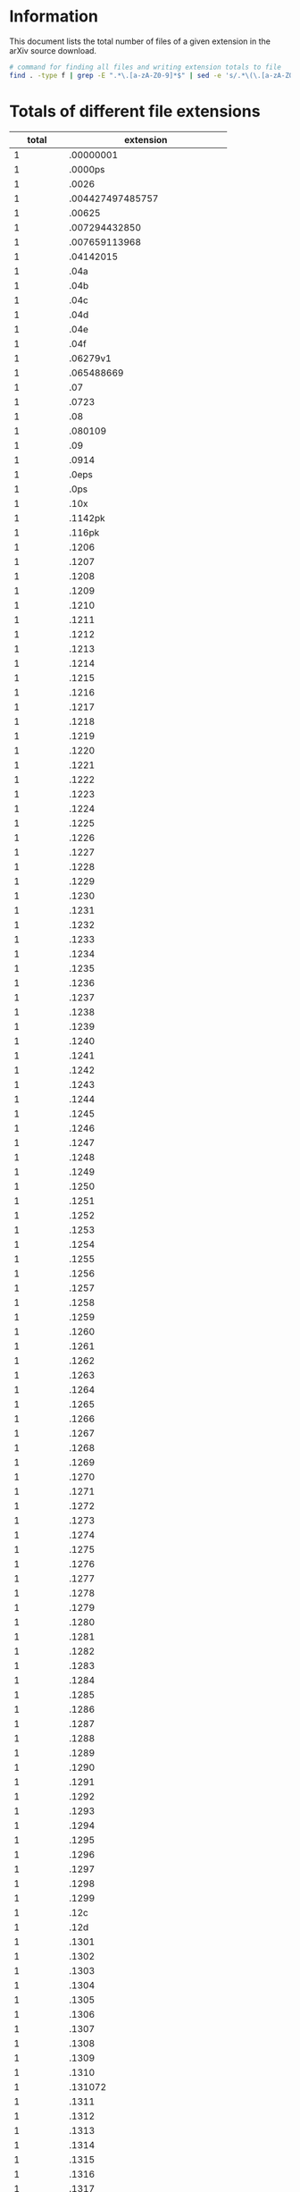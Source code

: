 * Information
This document lists the total number of files of a given extension in the arXiv source download.

#+BEGIN_SRC bash
# command for finding all files and writing extension totals to file
find . -type f | grep -E ".*\.[a-zA-Z0-9]*$" | sed -e 's/.*\(\.[a-zA-Z0-9]*\)$/\1/' | sort | uniq -c | sort -n > ../format_totals.txt
#+END_SRC
* Totals of different file extensions
|----------+------------------------------|
|    total | extension                    |
|----------+------------------------------|
|        1 | .00000001                    |
|        1 | .0000ps                      |
|        1 | .0026                        |
|        1 | .004427497485757             |
|        1 | .00625                       |
|        1 | .007294432850                |
|        1 | .007659113968                |
|        1 | .04142015                    |
|        1 | .04a                         |
|        1 | .04b                         |
|        1 | .04c                         |
|        1 | .04d                         |
|        1 | .04e                         |
|        1 | .04f                         |
|        1 | .06279v1                     |
|        1 | .065488669                   |
|        1 | .07                          |
|        1 | .0723                        |
|        1 | .08                          |
|        1 | .080109                      |
|        1 | .09                          |
|        1 | .0914                        |
|        1 | .0eps                        |
|        1 | .0ps                         |
|        1 | .10x                         |
|        1 | .1142pk                      |
|        1 | .116pk                       |
|        1 | .1206                        |
|        1 | .1207                        |
|        1 | .1208                        |
|        1 | .1209                        |
|        1 | .1210                        |
|        1 | .1211                        |
|        1 | .1212                        |
|        1 | .1213                        |
|        1 | .1214                        |
|        1 | .1215                        |
|        1 | .1216                        |
|        1 | .1217                        |
|        1 | .1218                        |
|        1 | .1219                        |
|        1 | .1220                        |
|        1 | .1221                        |
|        1 | .1222                        |
|        1 | .1223                        |
|        1 | .1224                        |
|        1 | .1225                        |
|        1 | .1226                        |
|        1 | .1227                        |
|        1 | .1228                        |
|        1 | .1229                        |
|        1 | .1230                        |
|        1 | .1231                        |
|        1 | .1232                        |
|        1 | .1233                        |
|        1 | .1234                        |
|        1 | .1235                        |
|        1 | .1236                        |
|        1 | .1237                        |
|        1 | .1238                        |
|        1 | .1239                        |
|        1 | .1240                        |
|        1 | .1241                        |
|        1 | .1242                        |
|        1 | .1243                        |
|        1 | .1244                        |
|        1 | .1245                        |
|        1 | .1246                        |
|        1 | .1247                        |
|        1 | .1248                        |
|        1 | .1249                        |
|        1 | .1250                        |
|        1 | .1251                        |
|        1 | .1252                        |
|        1 | .1253                        |
|        1 | .1254                        |
|        1 | .1255                        |
|        1 | .1256                        |
|        1 | .1257                        |
|        1 | .1258                        |
|        1 | .1259                        |
|        1 | .1260                        |
|        1 | .1261                        |
|        1 | .1262                        |
|        1 | .1263                        |
|        1 | .1264                        |
|        1 | .1265                        |
|        1 | .1266                        |
|        1 | .1267                        |
|        1 | .1268                        |
|        1 | .1269                        |
|        1 | .1270                        |
|        1 | .1271                        |
|        1 | .1272                        |
|        1 | .1273                        |
|        1 | .1274                        |
|        1 | .1275                        |
|        1 | .1276                        |
|        1 | .1277                        |
|        1 | .1278                        |
|        1 | .1279                        |
|        1 | .1280                        |
|        1 | .1281                        |
|        1 | .1282                        |
|        1 | .1283                        |
|        1 | .1284                        |
|        1 | .1285                        |
|        1 | .1286                        |
|        1 | .1287                        |
|        1 | .1288                        |
|        1 | .1289                        |
|        1 | .1290                        |
|        1 | .1291                        |
|        1 | .1292                        |
|        1 | .1293                        |
|        1 | .1294                        |
|        1 | .1295                        |
|        1 | .1296                        |
|        1 | .1297                        |
|        1 | .1298                        |
|        1 | .1299                        |
|        1 | .12c                         |
|        1 | .12d                         |
|        1 | .1301                        |
|        1 | .1302                        |
|        1 | .1303                        |
|        1 | .1304                        |
|        1 | .1305                        |
|        1 | .1306                        |
|        1 | .1307                        |
|        1 | .1308                        |
|        1 | .1309                        |
|        1 | .1310                        |
|        1 | .131072                      |
|        1 | .1311                        |
|        1 | .1312                        |
|        1 | .1313                        |
|        1 | .1314                        |
|        1 | .1315                        |
|        1 | .1316                        |
|        1 | .1317                        |
|        1 | .1318                        |
|        1 | .1319                        |
|        1 | .1320                        |
|        1 | .1321                        |
|        1 | .1322                        |
|        1 | .1323                        |
|        1 | .1324                        |
|        1 | .1325                        |
|        1 | .1326                        |
|        1 | .1327                        |
|        1 | .1328                        |
|        1 | .1329                        |
|        1 | .1330                        |
|        1 | .1331                        |
|        1 | .1332                        |
|        1 | .1333                        |
|        1 | .1334                        |
|        1 | .1335                        |
|        1 | .1336                        |
|        1 | .1337                        |
|        1 | .1338                        |
|        1 | .1339                        |
|        1 | .1340                        |
|        1 | .1341                        |
|        1 | .1342                        |
|        1 | .1343                        |
|        1 | .1344                        |
|        1 | .1345                        |
|        1 | .1346                        |
|        1 | .1347                        |
|        1 | .1348                        |
|        1 | .1349                        |
|        1 | .1350                        |
|        1 | .1351                        |
|        1 | .1352                        |
|        1 | .1353                        |
|        1 | .1354                        |
|        1 | .1355                        |
|        1 | .1356                        |
|        1 | .1357                        |
|        1 | .1358                        |
|        1 | .1359                        |
|        1 | .1360                        |
|        1 | .1361                        |
|        1 | .1362                        |
|        1 | .1363                        |
|        1 | .1364                        |
|        1 | .1365                        |
|        1 | .1366                        |
|        1 | .1367                        |
|        1 | .1368                        |
|        1 | .1369                        |
|        1 | .1370                        |
|        1 | .1371                        |
|        1 | .1371pk                      |
|        1 | .1372                        |
|        1 | .1373                        |
|        1 | .1374                        |
|        1 | .1375                        |
|        1 | .1376                        |
|        1 | .1377                        |
|        1 | .1378                        |
|        1 | .1379                        |
|        1 | .1380                        |
|        1 | .1381                        |
|        1 | .1382                        |
|        1 | .1383                        |
|        1 | .1384                        |
|        1 | .1385                        |
|        1 | .1386                        |
|        1 | .1387                        |
|        1 | .1388                        |
|        1 | .1389                        |
|        1 | .1390                        |
|        1 | .1391                        |
|        1 | .1392                        |
|        1 | .1393                        |
|        1 | .1394                        |
|        1 | .1395                        |
|        1 | .1396                        |
|        1 | .1397                        |
|        1 | .1398                        |
|        1 | .1399                        |
|        1 | .13a                         |
|        1 | .13b                         |
|        1 | .13c                         |
|        1 | .13d                         |
|        1 | .1401                        |
|        1 | .1402                        |
|        1 | .1403                        |
|        1 | .1404                        |
|        1 | .1405                        |
|        1 | .1406                        |
|        1 | .140640                      |
|        1 | .140641                      |
|        1 | .1407                        |
|        1 | .1408                        |
|        1 | .1409                        |
|        1 | .1410                        |
|        1 | .1411                        |
|        1 | .1412                        |
|        1 | .1413                        |
|        1 | .1414                        |
|        1 | .1415                        |
|        1 | .1416                        |
|        1 | .1417                        |
|        1 | .1418                        |
|        1 | .1419                        |
|        1 | .1420                        |
|        1 | .1421                        |
|        1 | .1422                        |
|        1 | .14697                       |
|        1 | .1500                        |
|        1 | .150pk                       |
|        1 | .157M                        |
|        1 | .15a                         |
|        1 | .15b                         |
|        1 | .16384                       |
|        1 | .1645pk                      |
|        1 | .16a                         |
|        1 | .16b                         |
|        1 | .1778pk                      |
|        1 | .180pk                       |
|        1 | .1ab                         |
|        1 | .1cuspx                      |
|        1 | .1jpg                        |
|        1 | .1V20kms                     |
|        1 | .2000tex                     |
|        1 | .2001                        |
|        1 | .2002                        |
|        1 | .200pk                       |
|        1 | .2013                        |
|        1 | .20130921                    |
|        1 | .20161760954                 |
|        1 | .20161760955                 |
|        1 | .20161761122                 |
|        1 | .20161761123                 |
|        1 | .20162071457                 |
|        1 | .20162081028                 |
|        1 | .20170314                    |
|        1 | .20170719                    |
|        1 | .20170720                    |
|        1 | .20170724                    |
|        1 | .2021                        |
|        1 | .2022                        |
|        1 | .2023                        |
|        1 | .2031                        |
|        1 | .2032                        |
|        1 | .2033                        |
|        1 | .2034                        |
|        1 | .2041                        |
|        1 | .2042                        |
|        1 | .2043                        |
|        1 | .2044                        |
|        1 | .2045                        |
|        1 | .2046                        |
|        1 | .2047                        |
|        1 | .2051                        |
|        1 | .2052                        |
|        1 | .2053                        |
|        1 | .2054                        |
|        1 | .2055                        |
|        1 | .2056                        |
|        1 | .2057                        |
|        1 | .2058                        |
|        1 | .2059                        |
|        1 | .2061                        |
|        1 | .2201                        |
|        1 | .22a                         |
|        1 | .22b                         |
|        1 | .257pk                       |
|        1 | .262144                      |
|        1 | .2632                        |
|        1 | .266pk                       |
|        1 | .26pk                        |
|        1 | .270pk                       |
|        1 | .2782pk                      |
|        1 | .27pk                        |
|        1 | .28pk                        |
|        1 | .2ab                         |
|        1 | .2cd                         |
|        1 | .2cuspx                      |
|        1 | .2e                          |
|        1 | .2ef                         |
|        1 | .2f                          |
|        1 | .2gh                         |
|        1 | .2jpg                        |
|        1 | .2p                          |
|        1 | .2pdf                        |
|        1 | .2sp                         |
|        1 | .3001                        |
|        1 | .3002                        |
|        1 | .3003                        |
|        1 | .3004                        |
|        1 | .3005                        |
|        1 | .3006                        |
|        1 | .3007                        |
|        1 | .3008                        |
|        1 | .3009                        |
|        1 | .3010                        |
|        1 | .301pk                       |
|        1 | .3021                        |
|        1 | .3022                        |
|        1 | .3023                        |
|        1 | .3024                        |
|        1 | .3025                        |
|        1 | .3026                        |
|        1 | .3027                        |
|        1 | .3028                        |
|        1 | .3029                        |
|        1 | .3030                        |
|        1 | .3041                        |
|        1 | .3042                        |
|        1 | .3043                        |
|        1 | .3044                        |
|        1 | .3045                        |
|        1 | .3046                        |
|        1 | .3047                        |
|        1 | .3048                        |
|        1 | .3049                        |
|        1 | .3050                        |
|        1 | .3061                        |
|        1 | .32768                       |
|        1 | .32pk                        |
|        1 | .346pk                       |
|        1 | .37a                         |
|        1 | .37b                         |
|        1 | .38a                         |
|        1 | .38b                         |
|        1 | .3c                          |
|        1 | .3check                      |
|        1 | .3dcond                      |
|        1 | .3dm                         |
|        1 | .3dv                         |
|        1 | .3gp                         |
|        1 | .3jpg                        |
|        1 | .4001                        |
|        1 | .4002                        |
|        1 | .4012                        |
|        1 | .4052                        |
|        1 | .4096                        |
|        1 | .429pk                       |
|        1 | .42a                         |
|        1 | .42b                         |
|        1 | .42pk                        |
|        1 | .432pk                       |
|        1 | .43a                         |
|        1 | .43b                         |
|        1 | .43pk                        |
|        1 | .441pk                       |
|        1 | .44a                         |
|        1 | .44b                         |
|        1 | .45a                         |
|        1 | .45b                         |
|        1 | .4jpg                        |
|        1 | .4ps                         |
|        1 | .4w                          |
|        1 | .500t8                       |
|        1 | .518pk                       |
|        1 | .5198v1                      |
|        1 | .5ARC                        |
|        1 | .5d                          |
|        1 | .5e                          |
|        1 | .5f                          |
|        1 | .622pk                       |
|        1 | .6d                          |
|        1 | .750pk                       |
|        1 | .799pk                       |
|        1 | .7c                          |
|        1 | .7d                          |
|        1 | .8000pk                      |
|        1 | .81pk                        |
|        1 | .829pk                       |
|        1 | .84Profile                   |
|        1 | .8e                          |
|        1 | .917504                      |
|        1 | .93A12a                      |
|        1 | .980609                      |
|        1 | .9ARC                        |
|        1 | .a00552                      |
|        1 | .a1                          |
|        1 | .A1                          |
|        1 | .a10                         |
|        1 | .A10                         |
|        1 | .a11                         |
|        1 | .A11                         |
|        1 | .a12                         |
|        1 | .A12                         |
|        1 | .a13                         |
|        1 | .A13                         |
|        1 | .a14                         |
|        1 | .A14                         |
|        1 | .a15                         |
|        1 | .A15                         |
|        1 | .a16                         |
|        1 | .A16                         |
|        1 | .a17                         |
|        1 | .A17                         |
|        1 | .a18                         |
|        1 | .A18                         |
|        1 | .a19                         |
|        1 | .A19                         |
|        1 | .a2                          |
|        1 | .A2                          |
|        1 | .a20                         |
|        1 | .A20                         |
|        1 | .a21                         |
|        1 | .A21                         |
|        1 | .a22                         |
|        1 | .A22                         |
|        1 | .a23                         |
|        1 | .A23                         |
|        1 | .a24                         |
|        1 | .A24                         |
|        1 | .a25                         |
|        1 | .a26                         |
|        1 | .A3                          |
|        1 | .a30                         |
|        1 | .a4                          |
|        1 | .A4                          |
|        1 | .a5                          |
|        1 | .A5                          |
|        1 | .a6                          |
|        1 | .A6                          |
|        1 | .a64                         |
|        1 | .a7                          |
|        1 | .A7                          |
|        1 | .a8                          |
|        1 | .A8                          |
|        1 | .a9                          |
|        1 | .A9                          |
|        1 | .aab                         |
|        1 | .aagr                        |
|        1 | .abo                         |
|        1 | .abrev                       |
|        1 | .abx                         |
|        1 | .acng                        |
|        1 | .acro                        |
|        1 | .action                      |
|        1 | .additional                  |
|        1 | .adinkra                     |
|        1 | .adx                         |
|        1 | .aea                         |
|        1 | .afternoon                   |
|        1 | .agdai                       |
|        1 | .agrls                       |
|        1 | .Aj7496                      |
|        1 | .allout                      |
|        1 | .alloy1                      |
|        1 | .alloy2                      |
|        1 | .alloy3                      |
|        1 | .alloy4                      |
|        1 | .alloy5                      |
|        1 | .alloy6                      |
|        1 | .alloy7                      |
|        1 | .alloy8                      |
|        1 | .alpha                       |
|        1 | .altl                        |
|        1 | .analyze                     |
|        1 | .ando                        |
|        1 | .antonism                    |
|        1 | .apjl                        |
|        1 | .APS1                        |
|        1 | .apx                         |
|        1 | .arc                         |
|        1 | .arx                         |
|        1 | .arXiv                       |
|        1 | .ArXiv                       |
|        1 | .asdl                        |
|        1 | .asf                         |
|        1 | .asm                         |
|        1 | .aspx                        |
|        1 | .asyreq                      |
|        1 | .ata                         |
|        1 | .aug01                       |
|        1 | .aug98                       |
|        1 | .aut                         |
|        1 | .AUX                         |
|        1 | .aux1                        |
|        1 | .auxprev                     |
|        1 | .avsc                        |
|        1 | .axd                         |
|        1 | .B                           |
|        1 | .B0                          |
|        1 | .babe                        |
|        1 | .bac                         |
|        1 | .back2                       |
|        1 | .backup20170223              |
|        1 | .bad                         |
|        1 | .bak1                        |
|        1 | .bak3                        |
|        1 | .bal                         |
|        1 | .bandalloy2                  |
|        1 | .bandsps2                    |
|        1 | .bar                         |
|        1 | .base64                      |
|        1 | .Bb                          |
|        1 | .bb1                         |
|        1 | .BBI                         |
|        1 | .bbled                       |
|        1 | .bbltxt                      |
|        1 | .bckp                        |
|        1 | .bckup                       |
|        1 | .bdic                        |
|        1 | .bdy                         |
|        1 | .begin                       |
|        1 | .Best                        |
|        1 | .Bf5960                      |
|        1 | .bgi                         |
|        1 | .bgt                         |
|        1 | .BIAS                        |
|        1 | .bibdef                      |
|        1 | .bibfile                     |
|        1 | .BIBLIO                      |
|        1 | .bibpreSurgery               |
|        1 | .Bibtex                      |
|        1 | .bid                         |
|        1 | Binary                       |
|        1 | .biopepa                     |
|        1 | .BIS                         |
|        1 | .blend1                      |
|        1 | .BLG                         |
|        1 | .blif                        |
|        1 | .bll                         |
|        1 | .blogmel                     |
|        1 | .BlueGene                    |
|        1 | .bluej                       |
|        1 | .bnd                         |
|        1 | .body1                       |
|        1 | .body2                       |
|        1 | .body3                       |
|        1 | .bound                       |
|        1 | .bp                          |
|        1 | .Bps                         |
|        1 | .brace                       |
|        1 | .bstold                      |
|        1 | .bsw                         |
|        1 | .btex                        |
|        1 | .build                       |
|        1 | .bull                        |
|        1 | .bvh                         |
|        1 | .byte                        |
|        1 | .bzip2                       |
|        1 | .C11468                      |
|        1 | .C127                        |
|        1 | .C16704                      |
|        1 | .C4                          |
|        1 | .C63                         |
|        1 | .C64                         |
|        1 | .C8                          |
|        1 | .cal                         |
|        1 | .cam                         |
|        1 | .car                         |
|        1 | .catalog                     |
|        1 | .cdg2                        |
|        1 | .cdml                        |
|        1 | .cds                         |
|        1 | .cf                          |
|        1 | .cfdg                        |
|        1 | .cfl                         |
|        1 | .ch                          |
|        1 | .cha1                        |
|        1 | .chm                         |
|        1 | .cime                        |
|        1 | .cL7496                      |
|        1 | .clib                        |
|        1 | .cls1                        |
|        1 | .cls2                        |
|        1 | .clsProtect                  |
|        1 | .clssave                     |
|        1 | .cmaps                       |
|        1 | .cmdline                     |
|        1 | .cmnd                        |
|        1 | .cmt                         |
|        1 | .coffee                      |
|        1 | .colon                       |
|        1 | .color                       |
|        1 | .colorbitmap                 |
|        1 | .commit                      |
|        1 | .common                      |
|        1 | .commulative                 |
|        1 | .complete                    |
|        1 | .conflict                    |
|        1 | .consts                      |
|        1 | .cool                        |
|        1 | .covering                    |
|        1 | .cr                          |
|        1 | .CS                          |
|        1 | .cty                         |
|        1 | .cudf                        |
|        1 | .cutCS                       |
|        1 | .cutH2                       |
|        1 | .cutHI                       |
|        1 | .cutOI                       |
|        1 | .cutT                        |
|        1 | .Cy7496                      |
|        1 | .cygwin                      |
|        1 | .D86688                      |
|        1 | .Darwin                      |
|        1 | .dat0                        |
|        1 | .DAT161Q                     |
|        1 | .data10                      |
|        1 | .data5                       |
|        1 | .data6                       |
|        1 | .data9                       |
|        1 | .datalog                     |
|        1 | .datatable                   |
|        1 | .dats                        |
|        1 | .dbdoc                       |
|        1 | .dbf                         |
|        1 | .DBlue                       |
|        1 | .dch                         |
|        1 | .dd                          |
|        1 | .deb                         |
|        1 | .debug                       |
|        1 | .decay                       |
|        1 | .defaults                    |
|        1 | .defx                        |
|        1 | .deliv                       |
|        1 | .density                     |
|        1 | .desktop                     |
|        1 | .det                         |
|        1 | .dev                         |
|        1 | .devel                       |
|        1 | .df                          |
|        1 | .dfont                       |
|        1 | .dgc                         |
|        1 | .diagr1                      |
|        1 | .Diagrams                    |
|        1 | .diaspec                     |
|        1 | .dif                         |
|        1 | .DIFCLN1                     |
|        1 | .dir                         |
|        1 | .directory                   |
|        1 | .diskmasses                  |
|        1 | .disp                        |
|        1 | .djvu                        |
|        1 | .DK4388                      |
|        1 | .DLG                         |
|        1 | .dmc                         |
|        1 | .dnd                         |
|        1 | .dol                         |
|        1 | .Dp7376                      |
|        1 | .dpr                         |
|        1 | .dr                          |
|        1 | .drawing                     |
|        1 | .drd                         |
|        1 | .dsp                         |
|        1 | .dt50                        |
|        1 | .DT50                        |
|        1 | .dt500                       |
|        1 | .dta                         |
|        1 | .duality                     |
|        1 | .dum                         |
|        1 | .dump                        |
|        1 | .dxt                         |
|        1 | .E79                         |
|        1 | .E82                         |
|        1 | .E84                         |
|        1 | .E85                         |
|        1 | .E86                         |
|        1 | .ebnf                        |
|        1 | .edt                         |
|        1 | .edu                         |
|        1 | .efalgorithm                 |
|        1 | .efg                         |
|        1 | .EL                          |
|        1 | .els                         |
|        1 | .em                          |
|        1 | .emg                         |
|        1 | .emz                         |
|        1 | .enf                         |
|        1 | .enl                         |
|        1 | .ePS                         |
|        1 | .eps03                       |
|        1 | .eps04                       |
|        1 | .eps05                       |
|        1 | .eps06                       |
|        1 | .eps07                       |
|        1 | .eps08                       |
|        1 | .eps09                       |
|        1 | .eps10                       |
|        1 | .eps3sym2015n0               |
|        1 | .eps4esym2015                |
|        1 | .epse2vm1500                 |
|        1 | .epsem583                    |
|        1 | .epsem908                    |
|        1 | .epsep606                    |
|        1 | .epsep897                    |
|        1 | .epsep925                    |
|        1 | .epsls                       |
|        1 | .epsm1500                    |
|        1 | .epsnstar1520                |
|        1 | .epsphiplot                  |
|        1 | .epsvsound                   |
|        1 | .epsy                        |
|        1 | .epx                         |
|        1 | .epy                         |
|        1 | .eqs                         |
|        1 | .erg                         |
|        1 | .evals                       |
|        1 | .even                        |
|        1 | .exa                         |
|        1 | .EXE                         |
|        1 | .exgi                        |
|        1 | .exp                         |
|        1 | .exponential                 |
|        1 | .expression                  |
|        1 | .exr                         |
|        1 | .extxyz                      |
|        1 | .f0                          |
|        1 | .f00                         |
|        1 | .f10d                        |
|        1 | .f10rp                       |
|        1 | .f11a                        |
|        1 | .f11b                        |
|        1 | .f11rp                       |
|        1 | .f12c                        |
|        1 | .f12d                        |
|        1 | .f12e                        |
|        1 | .f12f                        |
|        1 | .f12g                        |
|        1 | .f12h                        |
|        1 | .f12i                        |
|        1 | .f12j                        |
|        1 | .f12k                        |
|        1 | .f12l                        |
|        1 | .f12rp                       |
|        1 | .F13                         |
|        1 | .f13a                        |
|        1 | .f13b                        |
|        1 | .f13rp                       |
|        1 | .F14                         |
|        1 | .f14rp                       |
|        1 | .F15                         |
|        1 | .f15A                        |
|        1 | .f15B                        |
|        1 | .f16b                        |
|        1 | .f1bis                       |
|        1 | .F1c                         |
|        1 | .f1rp                        |
|        1 | .f2g                         |
|        1 | .f2h                         |
|        1 | .f2i                         |
|        1 | .f38                         |
|        1 | .f39                         |
|        1 | .f40                         |
|        1 | .f4e                         |
|        1 | .f4f                         |
|        1 | .f4g                         |
|        1 | .f51                         |
|        1 | .f52                         |
|        1 | .f53                         |
|        1 | .F5a                         |
|        1 | .F5b                         |
|        1 | .f5t                         |
|        1 | .f6bis                       |
|        1 | .f6biscolor                  |
|        1 | .f6color                     |
|        1 | .f6h                         |
|        1 | .f6t                         |
|        1 | .f7bis                       |
|        1 | .f7biscolor                  |
|        1 | .f7color                     |
|        1 | .f7d                         |
|        1 | .f7e                         |
|        1 | .f7f                         |
|        1 | .f7t                         |
|        1 | .F8a                         |
|        1 | .F8b                         |
|        1 | .F8c                         |
|        1 | .f8d                         |
|        1 | .F8d                         |
|        1 | .F8e                         |
|        1 | .f8rp                        |
|        1 | .f94                         |
|        1 | .F9a                         |
|        1 | .F9b                         |
|        1 | .f9c                         |
|        1 | .F9c                         |
|        1 | .F9d                         |
|        1 | .f9rp                        |
|        1 | .fa                          |
|        1 | .fa1                         |
|        1 | .FA1                         |
|        1 | .FA2                         |
|        1 | .fA4                         |
|        1 | .fA5                         |
|        1 | .fb1                         |
|        1 | .fB2                         |
|        1 | .fB3                         |
|        1 | .fB4                         |
|        1 | .fB5                         |
|        1 | .fB6                         |
|        1 | .fcp                         |
|        1 | .fcr                         |
|        1 | .fermi                       |
|        1 | .fg5                         |
|        1 | .fi1                         |
|        1 | .fig10                       |
|        1 | .fig1gx                      |
|        1 | .fig1ps                      |
|        1 | .fig1x                       |
|        1 | .fig2gx                      |
|        1 | .fig2ps                      |
|        1 | .fig2x                       |
|        1 | .fig3a                       |
|        1 | .fig3b                       |
|        1 | .fig3c                       |
|        1 | .fig3d                       |
|        1 | .fig3gx                      |
|        1 | .fig3x                       |
|        1 | .fig4a                       |
|        1 | .fig4b                       |
|        1 | .fig4c                       |
|        1 | .fig4d                       |
|        1 | .fig4x                       |
|        1 | .fig5x                       |
|        1 | .fig6a                       |
|        1 | .fig6b                       |
|        1 | .fig6c                       |
|        1 | .figa1                       |
|        1 | .figb1                       |
|        1 | .figb2                       |
|        1 | .figg                        |
|        1 | .figure1                     |
|        1 | .figure2                     |
|        1 | .fih                         |
|        1 | .file                        |
|        1 | .fin                         |
|        1 | .fita                        |
|        1 | .fitb                        |
|        1 | .fitc                        |
|        1 | .fitd                        |
|        1 | .five                        |
|        1 | .fixed                       |
|        1 | .flashmodeA                  |
|        1 | .flow                        |
|        1 | .flux                        |
|        1 | .flv                         |
|        1 | .fnt                         |
|        1 | .FOR                         |
|        1 | .fortran                     |
|        1 | .fou                         |
|        1 | .four                        |
|        1 | .fpf                         |
|        1 | .fsi                         |
|        1 | .fst                         |
|        1 | .FU7860                      |
|        1 | .g200                        |
|        1 | .gamma                       |
|        1 | .gastex                      |
|        1 | .gawk                        |
|        1 | .gc                          |
|        1 | .gcc                         |
|        1 | .gch                         |
|        1 | .gcp                         |
|        1 | .gdata                       |
|        1 | .gdl                         |
|        1 | .gdoc                        |
|        1 | .genreg                      |
|        1 | .geps                        |
|        1 | .gex                         |
|        1 | .gexf                        |
|        1 | .ghost                       |
|        1 | .ginsparg                    |
|        1 | .githead                     |
|        1 | .githeadShort                |
|        1 | .glb                         |
|        1 | .gloss                       |
|        1 | .glue                        |
|        1 | .gm2                         |
|        1 | .golde                       |
|        1 | .golden                      |
|        1 | .gpr                         |
|        1 | .gprof                       |
|        1 | .GPS                         |
|        1 | .grammar                     |
|        1 | .grasp                       |
|        1 | .grf                         |
|        1 | .gri                         |
|        1 | .grid                        |
|        1 | .ground                      |
|        1 | .gscript                     |
|        1 | .gsf                         |
|        1 | .gst                         |
|        1 | .gtkw                        |
|        1 | .gummi                       |
|        1 | .gxml                        |
|        1 | .gzx                         |
|        1 | .h1                          |
|        1 | .h11336                      |
|        1 | .h2                          |
|        1 | .h2new                       |
|        1 | .H2ratio                     |
|        1 | .h30                         |
|        1 | .h4                          |
|        1 | .h6                          |
|        1 | .h7                          |
|        1 | .h8                          |
|        1 | .h9                          |
|        1 | .halodeltaL                  |
|        1 | .han                         |
|        1 | .handbib                     |
|        1 | .haw                         |
|        1 | .hbl                         |
|        1 | .hdf5                        |
|        1 | .Hee                         |
|        1 | .hep                         |
|        1 | .hepth                       |
|        1 | .Heratio                     |
|        1 | .hexa                        |
|        1 | .HI                          |
|        1 | .hlb                         |
|        1 | .hlean                       |
|        1 | .howto                       |
|        1 | .hpca                        |
|        1 | .hr                          |
|        1 | .hrf                         |
|        1 | .htx                         |
|        1 | .hxx                         |
|        1 | .HY3                         |
|        1 | .HY4                         |
|        1 | .HY6                         |
|        1 | .HY7                         |
|        1 | .hyb                         |
|        1 | .hyph                        |
|        1 | .hyps                        |
|        1 | .ibk                         |
|        1 | .ICLN8                       |
|        1 | .ide                         |
|        1 | .idf                         |
|        1 | .idl                         |
|        1 | .idr                         |
|        1 | .idv                         |
|        1 | .IDX                         |
|        1 | .ie7436                      |
|        1 | .If8796                      |
|        1 | .ifg                         |
|        1 | .ignore                      |
|        1 | .ii                          |
|        1 | .II                          |
|        1 | .ILG                         |
|        1 | .imag                        |
|        1 | .img                         |
|        1 | .in1Sps                      |
|        1 | .in2Sps                      |
|        1 | .in3Sps                      |
|        1 | .in4Sps                      |
|        1 | .in5Sps                      |
|        1 | .in6Sps                      |
|        1 | .inclination                 |
|        1 | .incUK                       |
|        1 | .indiv                       |
|        1 | .inh                         |
|        1 | .init                        |
|        1 | .intaglio                    |
|        1 | .introduction                |
|        1 | .ipl                         |
|        1 | .ipy                         |
|        1 | .is20160323                  |
|        1 | .itm                         |
|        1 | .j                           |
|        1 | .J11468                      |
|        1 | .jac                         |
|        1 | .jff                         |
|        1 | .jfif                        |
|        1 | .jgp                         |
|        1 | .jhep                        |
|        1 | .jid                         |
|        1 | .jltp                        |
|        1 | .JMP                         |
|        1 | .jnlp                        |
|        1 | .jns                         |
|        1 | .jog                         |
|        1 | .jpf                         |
|        1 | .jphys                       |
|        1 | .jpn                         |
|        1 | .jsp                         |
|        1 | .jul99                       |
|        1 | .jw                          |
|        1 | .k28664                      |
|        1 | .ka                          |
|        1 | .kb                          |
|        1 | .KETTNER                     |
|        1 | .KEY                         |
|        1 | .kf                          |
|        1 | .klhc                        |
|        1 | .klpol                       |
|        1 | .kst                         |
|        1 | .ktev                        |
|        1 | .KZ7496                      |
|        1 | .L                           |
|        1 | .l2e                         |
|        1 | .L2E                         |
|        1 | .label                       |
|        1 | .lai                         |
|        1 | .lang                        |
|        1 | .large                       |
|        1 | .las                         |
|        1 | .LATEX                       |
|        1 | .latex2e                     |
|        1 | .latexmkrc                   |
|        1 | .lcd                         |
|        1 | .lensdiaghan                 |
|        1 | .lett                        |
|        1 | .lfreidqp                    |
|        1 | .lhc8                        |
|        1 | .limits                      |
|        1 | .lines                       |
|        1 | .links                       |
|        1 | .LinksList                   |
|        1 | .Linux                       |
|        1 | .lipari0                     |
|        1 | .lipari1                     |
|        1 | .lipari10                    |
|        1 | .lipari11                    |
|        1 | .lipari12                    |
|        1 | .lipari13                    |
|        1 | .lipari14                    |
|        1 | .lipari15                    |
|        1 | .lipari16                    |
|        1 | .lipari17                    |
|        1 | .lipari18                    |
|        1 | .lipari19                    |
|        1 | .lipari2                     |
|        1 | .lipari20                    |
|        1 | .lipari21                    |
|        1 | .lipari22                    |
|        1 | .lipari23                    |
|        1 | .lipari24                    |
|        1 | .lipari25                    |
|        1 | .lipari26                    |
|        1 | .lipari27                    |
|        1 | .lipari28                    |
|        1 | .lipari29                    |
|        1 | .lipari3                     |
|        1 | .lipari4                     |
|        1 | .lipari5                     |
|        1 | .lipari6                     |
|        1 | .lipari7                     |
|        1 | .lipari8                     |
|        1 | .lipari9                     |
|        1 | .lit                         |
|        1 | .litmus                      |
|        1 | .lkh                         |
|        1 | .llog                        |
|        1 | .lnodes                      |
|        1 | .lod                         |
|        1 | .loglog                      |
|        1 | .logorb                      |
|        1 | .lola                        |
|        1 | .lor                         |
|        1 | .losalamos                   |
|        1 | .lpc                         |
|        1 | .lpx                         |
|        1 | .lsdsp                       |
|        1 | .ltl                         |
|        1 | .ltr                         |
|        1 | .lx                          |
|        1 | .lyap                        |
|        1 | .lytex                       |
|        1 | .M11468                      |
|        1 | .m4x                         |
|        1 | .macosx                      |
|        1 | .macrosnew                   |
|        1 | .mai                         |
|        1 | .Makefile                    |
|        1 | .manifolds                   |
|        1 | .massqp                      |
|        1 | .master                      |
|        1 | .may03                       |
|        1 | .mbb                         |
|        1 | .mbj                         |
|        1 | .mbs                         |
|        1 | .mcf                         |
|        1 | .mcp                         |
|        1 | .mdat                        |
|        1 | .mdown                       |
|        1 | .ME                          |
|        1 | .meg                         |
|        1 | .mesh                        |
|        1 | .mex                         |
|        1 | .mfj                         |
|        1 | .mgm                         |
|        1 | .micro                       |
|        1 | .milnorconj                  |
|        1 | .mincode                     |
|        1 | .minion                      |
|        1 | .mlab                        |
|        1 | .mlb                         |
|        1 | .mlf3                        |
|        1 | .mlf7                        |
|        1 | .mlf8                        |
|        1 | .mlpack                      |
|        1 | .mmflux                      |
|        1 | .mms                         |
|        1 | .mmt                         |
|        1 | .mng                         |
|        1 | .mod1                        |
|        1 | .mod2                        |
|        1 | .modif                       |
|        1 | .mos                         |
|        1 | .mout                        |
|        1 | .MOV                         |
|        1 | .MP4                         |
|        1 | .mpps                        |
|        1 | .mQ7496                      |
|        1 | .mss                         |
|        1 | .mst                         |
|        1 | .mtc                         |
|        1 | .mtc17                       |
|        1 | .mtc19                       |
|        1 | .mtc22                       |
|        1 | .mtc23                       |
|        1 | .mtc25                       |
|        1 | .mtc26                       |
|        1 | .mtc27                       |
|        1 | .mtc28                       |
|        1 | .mv                          |
|        1 | .myback                      |
|        1 | .myids                       |
|        1 | .mytex                       |
|        1 | .mythms                      |
|        1 | .N91692                      |
|        1 | .name                        |
|        1 | .nbl                         |
|        1 | .nbx                         |
|        1 | .nc                          |
|        1 | .ncp                         |
|        1 | .newref                      |
|        1 | .newtx                       |
|        1 | .nex                         |
|        1 | .nfs00000000000311ed00000464 |
|        1 | .nfs0000000000034f43000002fd |
|        1 | .nfs000000000003d9f000000421 |
|        1 | .nfs0000000016a1ce6c000000d9 |
|        1 | .nfs0000000016a232ac00000aa9 |
|        1 | .nfs0000000016a49bd200001681 |
|        1 | .ng                          |
|        1 | .niiix                       |
|        1 | .nml                         |
|        1 | .nms                         |
|        1 | .no                          |
|        1 | .noc                         |
|        1 | .NodesPositions              |
|        1 | .nonLS                       |
|        1 | .nopage                      |
|        1 | .normal                      |
|        1 | .nosp                        |
|        1 | .notation                    |
|        1 | .notice                      |
|        1 | .notrequired                 |
|        1 | .npylot                      |
|        1 | .nul                         |
|        1 | .nw                          |
|        1 | .o109                        |
|        1 | .o113                        |
|        1 | .o114                        |
|        1 | .o40024                      |
|        1 | .o7727                       |
|        1 | .o7728                       |
|        1 | .o7777                       |
|        1 | .o7785                       |
|        1 | .o7786                       |
|        1 | .o80                         |
|        1 | .o8122                       |
|        1 | .o8124                       |
|        1 | .o8127                       |
|        1 | .o8131                       |
|        1 | .o8135                       |
|        1 | .o86                         |
|        1 | .ocl                         |
|        1 | .odd                         |
|        1 | .OK                          |
|        1 | .OLDbib                      |
|        1 | .OlineOptAlg                 |
|        1 | .om                          |
|        1 | .omn                         |
|        1 | .one                         |
|        1 | .onetoc2                     |
|        1 | .only                        |
|        1 | .op                          |
|        1 | .OPJ                         |
|        1 | .optalloy2                   |
|        1 | .optsps2                     |
|        1 | .OR                          |
|        1 | .ora                         |
|        1 | .orgtex                      |
|        1 | .ORIG                        |
|        1 | .ORIG2                       |
|        1 | .osx                         |
|        1 | .oug                         |
|        1 | .out10                       |
|        1 | .out2                        |
|        1 | .ovito                       |
|        1 | .p12                         |
|        1 | .P16704                      |
|        1 | .p7s                         |
|        1 | .paint                       |
|        1 | .pair                        |
|        1 | .parabola                    |
|        1 | .params                      |
|        1 | .parpasp                     |
|        1 | .PathLen                     |
|        1 | .pbsdat                      |
|        1 | .pd                          |
|        1 | .pdb                         |
|        1 | .pdf0                        |
|        1 | .pdffig                      |
|        1 | .pdt                         |
|        1 | .pem                         |
|        1 | .peps                        |
|        1 | .persist                     |
|        1 | .pg                          |
|        1 | .pgcc                        |
|        1 | .pgo                         |
|        1 | .pgw                         |
|        1 | .ph                          |
|        1 | .pid                         |
|        1 | .pish                        |
|        1 | .plane                       |
|        1 | .plb                         |
|        1 | .pngg                        |
|        1 | .pole                        |
|        1 | .portrait                    |
|        1 | .position                    |
|        1 | .pp1                         |
|        1 | .pptm                        |
|        1 | .pr                          |
|        1 | .precision                   |
|        1 | .pres                        |
|        1 | .pretty                      |
|        1 | .principal                   |
|        1 | .printer                     |
|        1 | .prob                        |
|        1 | .proc                        |
|        1 | .process                     |
|        1 | .procs                       |
|        1 | .profa                       |
|        1 | .profalloy2                  |
|        1 | .profb                       |
|        1 | .profc                       |
|        1 | .profd                       |
|        1 | .profiles                    |
|        1 | .profsps2                    |
|        1 | .prologue                    |
|        1 | .promela                     |
|        1 | .proof                       |
|        1 | .props                       |
|        1 | .proto                       |
|        1 | .provided                    |
|        1 | .pS                          |
|        1 | .ps01                        |
|        1 | .ps02                        |
|        1 | .ps03                        |
|        1 | .ps04                        |
|        1 | .ps05                        |
|        1 | .ps06                        |
|        1 | .ps07                        |
|        1 | .ps08                        |
|        1 | .ps09                        |
|        1 | .ps10                        |
|        1 | .ps10a                       |
|        1 | .ps10b                       |
|        1 | .ps11                        |
|        1 | .ps11a                       |
|        1 | .ps11b                       |
|        1 | .ps12                        |
|        1 | .ps12a                       |
|        1 | .ps12b                       |
|        1 | .ps26                        |
|        1 | .PS3                         |
|        1 | .ps3a                        |
|        1 | .ps3b                        |
|        1 | .PS5                         |
|        1 | .ps5a                        |
|        1 | .ps5b                        |
|        1 | .ps6a                        |
|        1 | .ps6b                        |
|        1 | .ps8                         |
|        1 | .ps8a                        |
|        1 | .ps8b                        |
|        1 | .pse                         |
|        1 | .psee                        |
|        1 | .psfig                       |
|        1 | .psgood                      |
|        1 | .pslb                        |
|        1 | .psnew                       |
|        1 | .psNEW                       |
|        1 | .psold                       |
|        1 | .psOLD                       |
|        1 | .pstexx                      |
|        1 | .pvcc                        |
|        1 | .pws                         |
|        1 | .pygmented                   |
|        1 | .pytxcode                    |
|        1 | .pytxpyg                     |
|        1 | .pyxplot                     |
|        1 | .q                           |
|        1 | .q16704                      |
|        1 | .qm1                         |
|        1 | .qm10                        |
|        1 | .qm11                        |
|        1 | .qm2                         |
|        1 | .qm3                         |
|        1 | .qm4                         |
|        1 | .qm5                         |
|        1 | .qm6                         |
|        1 | .qm7                         |
|        1 | .qm8                         |
|        1 | .qm9                         |
|        1 | .qpj                         |
|        1 | .qtr                         |
|        1 | .qu                          |
|        1 | .r1                          |
|        1 | .r1066                       |
|        1 | .r1068                       |
|        1 | .r2                          |
|        1 | .r381                        |
|        1 | .r387                        |
|        1 | .r457                        |
|        1 | .r459                        |
|        1 | .r502                        |
|        1 | .r503                        |
|        1 | .r64                         |
|        1 | .r67                         |
|        1 | .rank2                       |
|        1 | .rao                         |
|        1 | .ras                         |
|        1 | .rc                          |
|        1 | .real                        |
|        1 | .recall                      |
|        1 | .rectypes                    |
|        1 | .redshift                    |
|        1 | .reduced                     |
|        1 | .reform                      |
|        1 | .repellers                   |
|        1 | .reply                       |
|        1 | .required                    |
|        1 | .res10ps                     |
|        1 | .res6ps                      |
|        1 | .res7ps                      |
|        1 | .res9ps                      |
|        1 | .resources                   |
|        1 | .RESPONSE                    |
|        1 | .resubmit                    |
|        1 | .Rev                         |
|        1 | .rev2                        |
|        1 | .Rev2                        |
|        1 | .rfig2                       |
|        1 | .risk                        |
|        1 | .rkt                         |
|        1 | .rme                         |
|        1 | .rnc                         |
|        1 | .rnw                         |
|        1 | .roi                         |
|        1 | .rpy                         |
|        1 | .rr                          |
|        1 | .rrp                         |
|        1 | .rsa                         |
|        1 | .rt                          |
|        1 | .rtc                         |
|        1 | .rtml                        |
|        1 | .RTY                         |
|        1 | .Ry6336                      |
|        1 | .S                           |
|        1 | .sagelink                    |
|        1 | .sal                         |
|        1 | .SAV                         |
|        1 | .sbt                         |
|        1 | .scale32                     |
|        1 | .scale33                     |
|        1 | .SCENE                       |
|        1 | .sci                         |
|        1 | .sclhc                       |
|        1 | .sco                         |
|        1 | .sctev                       |
|        1 | .sdsoc                       |
|        1 | .sea                         |
|        1 | .secants                     |
|        1 | .seft                        |
|        1 | .semicolon                   |
|        1 | .sent                        |
|        1 | .seq                         |
|        1 | .sf                          |
|        1 | .SF5352                      |
|        1 | .sfit                        |
|        1 | .shawk                       |
|        1 | .shp                         |
|        1 | .shx                         |
|        1 | .sideways                    |
|        1 | .signal1                     |
|        1 | .signal2                     |
|        1 | .signal3                     |
|        1 | .sim                         |
|        1 | .sin                         |
|        1 | .Sk5352                      |
|        1 | .skill                       |
|        1 | .skt                         |
|        1 | .sla                         |
|        1 | .slo                         |
|        1 | .sls                         |
|        1 | .smb                         |
|        1 | .smhist                      |
|        1 | .snip                        |
|        1 | .SOLN                        |
|        1 | .sort                        |
|        1 | .sos                         |
|        1 | .source                      |
|        1 | .SpecSeqSOSOFinal            |
|        1 | .spin                        |
|        1 | .spr                         |
|        1 | .sps1                        |
|        1 | .sps2                        |
|        1 | .sps3                        |
|        1 | .sps4                        |
|        1 | .sps5                        |
|        1 | .sps6                        |
|        1 | .sps7                        |
|        1 | .sps8                        |
|        1 | .srv                         |
|        1 | .star                        |
|        1 | .stat                        |
|        1 | .static                      |
|        1 | .stc1                        |
|        1 | .stc2                        |
|        1 | .stc3                        |
|        1 | .stc4                        |
|        1 | .stefan                      |
|        1 | .step                        |
|        1 | .sto                         |
|        1 | .sts                         |
|        1 | .style                       |
|        1 | .subdir                      |
|        1 | .submit                      |
|        1 | .suncc                       |
|        1 | .surfaces                    |
|        1 | .susy                        |
|        1 | .sva                         |
|        1 | .svf                         |
|        1 | .swift                       |
|        1 | .SwitchUSG                   |
|        1 | .sz2                         |
|        1 | .t01                         |
|        1 | .t02                         |
|        1 | .T037                        |
|        1 | .t1000                       |
|        1 | .t1001                       |
|        1 | .t1002                       |
|        1 | .t1003                       |
|        1 | .t1004                       |
|        1 | .t1005                       |
|        1 | .t1006                       |
|        1 | .t1007                       |
|        1 | .t1008                       |
|        1 | .t1009                       |
|        1 | .t1010                       |
|        1 | .t1011                       |
|        1 | .t1012                       |
|        1 | .t1013                       |
|        1 | .t1014                       |
|        1 | .t1015                       |
|        1 | .t1016                       |
|        1 | .t1017                       |
|        1 | .t1018                       |
|        1 | .t1019                       |
|        1 | .t1020                       |
|        1 | .t1021                       |
|        1 | .t1022                       |
|        1 | .t1023                       |
|        1 | .t1024                       |
|        1 | .t1025                       |
|        1 | .t1026                       |
|        1 | .t1027                       |
|        1 | .t1028                       |
|        1 | .t1029                       |
|        1 | .t1030                       |
|        1 | .t1031                       |
|        1 | .t1032                       |
|        1 | .t1033                       |
|        1 | .t1034                       |
|        1 | .t1035                       |
|        1 | .t1036                       |
|        1 | .t1037                       |
|        1 | .t1038                       |
|        1 | .t1039                       |
|        1 | .t1040                       |
|        1 | .t1041                       |
|        1 | .t1042                       |
|        1 | .t1043                       |
|        1 | .t1044                       |
|        1 | .t1045                       |
|        1 | .t1046                       |
|        1 | .t1047                       |
|        1 | .t1048                       |
|        1 | .t1049                       |
|        1 | .t1050                       |
|        1 | .t1051                       |
|        1 | .t1052                       |
|        1 | .t1053                       |
|        1 | .t1054                       |
|        1 | .t1055                       |
|        1 | .t1056                       |
|        1 | .t1057                       |
|        1 | .t1058                       |
|        1 | .t1059                       |
|        1 | .t1060                       |
|        1 | .t1061                       |
|        1 | .t1062                       |
|        1 | .t1063                       |
|        1 | .t1064                       |
|        1 | .t1065                       |
|        1 | .t1066                       |
|        1 | .t1067                       |
|        1 | .t1068                       |
|        1 | .t1069                       |
|        1 | .t1070                       |
|        1 | .t1071                       |
|        1 | .t1072                       |
|        1 | .t1073                       |
|        1 | .t1074                       |
|        1 | .t1075                       |
|        1 | .t1076                       |
|        1 | .t1077                       |
|        1 | .t1078                       |
|        1 | .t1079                       |
|        1 | .t1080                       |
|        1 | .t1081                       |
|        1 | .t1082                       |
|        1 | .t1083                       |
|        1 | .t1084                       |
|        1 | .t1085                       |
|        1 | .t1086                       |
|        1 | .t1087                       |
|        1 | .t1088                       |
|        1 | .t1089                       |
|        1 | .t1090                       |
|        1 | .t1091                       |
|        1 | .t1092                       |
|        1 | .t1093                       |
|        1 | .t1094                       |
|        1 | .t1095                       |
|        1 | .t1096                       |
|        1 | .t1097                       |
|        1 | .t1098                       |
|        1 | .t1156                       |
|        1 | .t1262                       |
|        1 | .t1350                       |
|        1 | .t239                        |
|        1 | .t240                        |
|        1 | .t241                        |
|        1 | .t242                        |
|        1 | .t244                        |
|        1 | .t245                        |
|        1 | .t246                        |
|        1 | .t247                        |
|        1 | .t248                        |
|        1 | .t251                        |
|        1 | .t252                        |
|        1 | .t253                        |
|        1 | .t254                        |
|        1 | .t256                        |
|        1 | .t259                        |
|        1 | .t260                        |
|        1 | .t262                        |
|        1 | .t263                        |
|        1 | .t271                        |
|        1 | .t330                        |
|        1 | .t331                        |
|        1 | .t332                        |
|        1 | .t333                        |
|        1 | .t334                        |
|        1 | .t335                        |
|        1 | .t336                        |
|        1 | .t337                        |
|        1 | .t338                        |
|        1 | .t339                        |
|        1 | .t340                        |
|        1 | .t341                        |
|        1 | .t342                        |
|        1 | .t347                        |
|        1 | .t348                        |
|        1 | .t349                        |
|        1 | .t350                        |
|        1 | .t351                        |
|        1 | .t355                        |
|        1 | .t356                        |
|        1 | .t357                        |
|        1 | .t358                        |
|        1 | .T40                         |
|        1 | .t422                        |
|        1 | .t424                        |
|        1 | .t425                        |
|        1 | .t426                        |
|        1 | .t427                        |
|        1 | .t428                        |
|        1 | .t429                        |
|        1 | .t430                        |
|        1 | .t431                        |
|        1 | .t432                        |
|        1 | .t433                        |
|        1 | .t434                        |
|        1 | .t437                        |
|        1 | .t439                        |
|        1 | .t440                        |
|        1 | .t441                        |
|        1 | .t444                        |
|        1 | .t447                        |
|        1 | .t448                        |
|        1 | .t451                        |
|        1 | .t452                        |
|        1 | .t456                        |
|        1 | .t459                        |
|        1 | .t462                        |
|        1 | .t463                        |
|        1 | .t464                        |
|        1 | .t465                        |
|        1 | .t470                        |
|        1 | .t471                        |
|        1 | .t474                        |
|        1 | .t475                        |
|        1 | .t476                        |
|        1 | .t483                        |
|        1 | .t484                        |
|        1 | .t488                        |
|        1 | .t489                        |
|        1 | .t490                        |
|        1 | .t513                        |
|        1 | .t514                        |
|        1 | .t515                        |
|        1 | .t516                        |
|        1 | .t517                        |
|        1 | .t518                        |
|        1 | .t519                        |
|        1 | .t520                        |
|        1 | .t521                        |
|        1 | .t522                        |
|        1 | .t523                        |
|        1 | .t524                        |
|        1 | .t525                        |
|        1 | .t526                        |
|        1 | .t527                        |
|        1 | .t528                        |
|        1 | .t529                        |
|        1 | .t530                        |
|        1 | .t531                        |
|        1 | .t532                        |
|        1 | .t533                        |
|        1 | .t534                        |
|        1 | .t535                        |
|        1 | .t536                        |
|        1 | .t537                        |
|        1 | .t538                        |
|        1 | .t539                        |
|        1 | .t550                        |
|        1 | .t551                        |
|        1 | .t552                        |
|        1 | .t553                        |
|        1 | .t595                        |
|        1 | .t599                        |
|        1 | .t601                        |
|        1 | .t605                        |
|        1 | .t606                        |
|        1 | .t607                        |
|        1 | .t610                        |
|        1 | .t613                        |
|        1 | .t617                        |
|        1 | .t621                        |
|        1 | .t625                        |
|        1 | .t782                        |
|        1 | .t783                        |
|        1 | .t784                        |
|        1 | .t785                        |
|        1 | .t786                        |
|        1 | .t787                        |
|        1 | .t788                        |
|        1 | .t789                        |
|        1 | .t790                        |
|        1 | .t791                        |
|        1 | .t792                        |
|        1 | .t844                        |
|        1 | .t845                        |
|        1 | .t846                        |
|        1 | .t847                        |
|        1 | .t848                        |
|        1 | .t849                        |
|        1 | .t850                        |
|        1 | .t851                        |
|        1 | .t852                        |
|        1 | .t853                        |
|        1 | .t854                        |
|        1 | .t855                        |
|        1 | .t856                        |
|        1 | .t857                        |
|        1 | .t858                        |
|        1 | .t859                        |
|        1 | .t860                        |
|        1 | .t861                        |
|        1 | .t878                        |
|        1 | .t879                        |
|        1 | .t880                        |
|        1 | .t881                        |
|        1 | .t882                        |
|        1 | .t883                        |
|        1 | .t884                        |
|        1 | .t885                        |
|        1 | .t886                        |
|        1 | .t887                        |
|        1 | .t888                        |
|        1 | .t889                        |
|        1 | .t890                        |
|        1 | .t891                        |
|        1 | .t892                        |
|        1 | .t893                        |
|        1 | .t894                        |
|        1 | .t895                        |
|        1 | .t896                        |
|        1 | .t897                        |
|        1 | .t898                        |
|        1 | .t899                        |
|        1 | .t900                        |
|        1 | .t901                        |
|        1 | .t902                        |
|        1 | .t903                        |
|        1 | .t904                        |
|        1 | .t905                        |
|        1 | .t906                        |
|        1 | .t907                        |
|        1 | .t908                        |
|        1 | .t909                        |
|        1 | .t910                        |
|        1 | .t911                        |
|        1 | .t912                        |
|        1 | .t913                        |
|        1 | .t914                        |
|        1 | .t915                        |
|        1 | .t916                        |
|        1 | .t917                        |
|        1 | .t918                        |
|        1 | .t923                        |
|        1 | .t924                        |
|        1 | .t925                        |
|        1 | .t926                        |
|        1 | .t927                        |
|        1 | .t928                        |
|        1 | .t929                        |
|        1 | .t930                        |
|        1 | .t931                        |
|        1 | .t932                        |
|        1 | .t933                        |
|        1 | .t934                        |
|        1 | .t935                        |
|        1 | .t936                        |
|        1 | .t937                        |
|        1 | .t938                        |
|        1 | .t939                        |
|        1 | .t940                        |
|        1 | .t945                        |
|        1 | .t950                        |
|        1 | .t951                        |
|        1 | .t952                        |
|        1 | .t953                        |
|        1 | .t954                        |
|        1 | .t955                        |
|        1 | .t956                        |
|        1 | .t957                        |
|        1 | .t958                        |
|        1 | .t959                        |
|        1 | .t960                        |
|        1 | .t961                        |
|        1 | .t962                        |
|        1 | .t963                        |
|        1 | .t964                        |
|        1 | .t965                        |
|        1 | .t966                        |
|        1 | .t967                        |
|        1 | .t968                        |
|        1 | .t969                        |
|        1 | .t970                        |
|        1 | .t971                        |
|        1 | .t972                        |
|        1 | .t973                        |
|        1 | .t974                        |
|        1 | .t975                        |
|        1 | .t976                        |
|        1 | .t977                        |
|        1 | .t978                        |
|        1 | .t979                        |
|        1 | .t980                        |
|        1 | .t981                        |
|        1 | .t982                        |
|        1 | .t983                        |
|        1 | .t984                        |
|        1 | .t985                        |
|        1 | .t986                        |
|        1 | .t987                        |
|        1 | .t988                        |
|        1 | .t989                        |
|        1 | .t990                        |
|        1 | .t991                        |
|        1 | .t992                        |
|        1 | .t993                        |
|        1 | .t994                        |
|        1 | .t995                        |
|        1 | .t996                        |
|        1 | .t997                        |
|        1 | .t998                        |
|        1 | .t999                        |
|        1 | .tab3                        |
|        1 | .tablepdf                    |
|        1 | .tables                      |
|        1 | .tabs                        |
|        1 | .taus                        |
|        1 | .tb                          |
|        1 | .tC7496                      |
|        1 | .tcx                         |
|        1 | .te3x                        |
|        1 | .term                        |
|        1 | .terms                       |
|        1 | .testobject                  |
|        1 | .tesy                        |
|        1 | .tetra                       |
|        1 | .tev                         |
|        1 | .tex201                      |
|        1 | .tex3B8                      |
|        1 | .tex5                        |
|        1 | .TEX5                        |
|        1 | .tex8                        |
|        1 | .texapplica                  |
|        1 | .texBackup                   |
|        1 | .texc                        |
|        1 | .texcv                       |
|        1 | .texforvtex                  |
|        1 | .texforvtexsedcommand        |
|        1 | .texgp                       |
|        1 | .texm                        |
|        1 | .texp                        |
|        1 | .texpic                      |
|        1 | .texxx                       |
|        1 | .thb                         |
|        1 | .thebib                      |
|        1 | .thetae                      |
|        1 | .three                       |
|        1 | .thrift                      |
|        1 | .ti                          |
|        1 | .TIFF                        |
|        1 | .tiks                        |
|        1 | .titlepage                   |
|        1 | .tix                         |
|        1 | .tizk                        |
|        1 | .tla                         |
|        1 | .tlpdb                       |
|        1 | .tns                         |
|        1 | .tocx                        |
|        1 | .tour                        |
|        1 | .tower                       |
|        1 | .Tps                         |
|        1 | .tr2                         |
|        1 | .trace                       |
|        1 | .trackers                    |
|        1 | .travis                      |
|        1 | .tree                        |
|        1 | .triangular                  |
|        1 | .triangulation               |
|        1 | .trs                         |
|        1 | .try                         |
|        1 | .tsg                         |
|        1 | .tsi                         |
|        1 | .tsvout                      |
|        1 | .ttc                         |
|        1 | .tuf                         |
|        1 | .twb                         |
|        1 | .twords3                     |
|        1 | .tx2                         |
|        1 | .txm                         |
|        1 | .txs                         |
|        1 | .txt2                        |
|        1 | .ty                          |
|        1 | .u                           |
|        1 | .UCSC                        |
|        1 | .uni                         |
|        1 | .uniform                     |
|        1 | .UNUSED                      |
|        1 | .upd                         |
|        1 | .URL                         |
|        1 | .Urlinska                    |
|        1 | .usage                       |
|        1 | .use                         |
|        1 | .utf                         |
|        1 | .utf8                        |
|        1 | .uuo                         |
|        1 | .V100000                     |
|        1 | .v13                         |
|        1 | .v4                          |
|        1 | .v831a                       |
|        1 | .vag                         |
|        1 | .vai                         |
|        1 | .vanya                       |
|        1 | .var                         |
|        1 | .vcps                        |
|        1 | .vdw                         |
|        1 | .vers                        |
|        1 | .vgrps                       |
|        1 | .viva                        |
|        1 | .vldb                        |
|        1 | .vmd                         |
|        1 | .VON                         |
|        1 | .VOR                         |
|        1 | .VSD                         |
|        1 | .vsdx                        |
|        1 | .vtcl                        |
|        1 | .vx5960                      |
|        1 | .w16704                      |
|        1 | .Wakeham1973                 |
|        1 | .wflow                       |
|        1 | .wfproject                   |
|        1 | .WGP                         |
|        1 | .WGP2                        |
|        1 | .wigner1                     |
|        1 | .wigner2                     |
|        1 | .wigner3                     |
|        1 | .wigner4                     |
|        1 | .win                         |
|        1 | .withoutparams               |
|        1 | .wjtools                     |
|        1 | .WMF                         |
|        1 | .WSsave                      |
|        1 | .x3d                         |
|        1 | .x86                         |
|        1 | .xbib                        |
|        1 | .xcm                         |
|        1 | .xes                         |
|        1 | .xlc                         |
|        1 | .xmldata                     |
|        1 | .xq                          |
|        1 | .xslt                        |
|        1 | .xtr                         |
|        1 | .XX                          |
|        1 | .XXXX                        |
|        1 | .xyhv                        |
|        1 | .Y16704                      |
|        1 | .yap                         |
|        1 | .yuw                         |
|        1 | .Z                           |
|        1 | .zprime                      |
|        1 | .zst                         |
|        1 | .ZSTUDIES                    |
|        1 | .Zy7496                      |
|        2 | .000                         |
|        2 | .00000                       |
|        2 | .026                         |
|        2 | .027                         |
|        2 | .028                         |
|        2 | .029                         |
|        2 | .030                         |
|        2 | .031                         |
|        2 | .032                         |
|        2 | .034                         |
|        2 | .036                         |
|        2 | .037                         |
|        2 | .038                         |
|        2 | .039                         |
|        2 | .04                          |
|        2 | .040                         |
|        2 | .041                         |
|        2 | .046                         |
|        2 | .047                         |
|        2 | .048                         |
|        2 | .049                         |
|        2 | .050                         |
|        2 | .051                         |
|        2 | .052                         |
|        2 | .053                         |
|        2 | .054                         |
|        2 | .055                         |
|        2 | .056                         |
|        2 | .057                         |
|        2 | .058                         |
|        2 | .059                         |
|        2 | .060                         |
|        2 | .064                         |
|        2 | .066                         |
|        2 | .068                         |
|        2 | .069                         |
|        2 | .091                         |
|        2 | .092                         |
|        2 | .093                         |
|        2 | .094                         |
|        2 | .095                         |
|        2 | .096                         |
|        2 | .097                         |
|        2 | .098                         |
|        2 | .099                         |
|        2 | .10c                         |
|        2 | .1100pk                      |
|        2 | .1157                        |
|        2 | .1159                        |
|        2 | .1160                        |
|        2 | .1162                        |
|        2 | .1163                        |
|        2 | .1164                        |
|        2 | .1165                        |
|        2 | .1166                        |
|        2 | .1167                        |
|        2 | .1168                        |
|        2 | .1170                        |
|        2 | .1171                        |
|        2 | .1172                        |
|        2 | .1173                        |
|        2 | .1174                        |
|        2 | .1175                        |
|        2 | .1176                        |
|        2 | .1177                        |
|        2 | .1178                        |
|        2 | .1179                        |
|        2 | .1180                        |
|        2 | .1181                        |
|        2 | .1182                        |
|        2 | .1183                        |
|        2 | .1184                        |
|        2 | .1185                        |
|        2 | .1186                        |
|        2 | .1187                        |
|        2 | .1188                        |
|        2 | .1189                        |
|        2 | .1190                        |
|        2 | .1191                        |
|        2 | .1192                        |
|        2 | .1193                        |
|        2 | .1194                        |
|        2 | .1195                        |
|        2 | .1196                        |
|        2 | .1197                        |
|        2 | .1198                        |
|        2 | .1199                        |
|        2 | .11c                         |
|        2 | .11d                         |
|        2 | .1201                        |
|        2 | .1202                        |
|        2 | .1203                        |
|        2 | .1204                        |
|        2 | .1205                        |
|        2 | .12a                         |
|        2 | .12b                         |
|        2 | .1300                        |
|        2 | .1320pk                      |
|        2 | .1400                        |
|        2 | .140643                      |
|        2 | .140653                      |
|        2 | .1d                          |
|        2 | .1eps                        |
|        2 | .2005                        |
|        2 | .20162081026                 |
|        2 | .2048                        |
|        2 | .2d                          |
|        2 | .2eps                        |
|        2 | .3011                        |
|        2 | .3012                        |
|        2 | .3013                        |
|        2 | .3014                        |
|        2 | .3015                        |
|        2 | .3016                        |
|        2 | .3017                        |
|        2 | .38pk                        |
|        2 | .394pk                       |
|        2 | .458752                      |
|        2 | .4ht                         |
|        2 | .500pk                       |
|        2 | .514pk                       |
|        2 | .5c                          |
|        2 | .640                         |
|        2 | .642                         |
|        2 | .649                         |
|        2 | .65536                       |
|        2 | .669                         |
|        2 | .670                         |
|        2 | .672                         |
|        2 | .677                         |
|        2 | .678                         |
|        2 | .683pk                       |
|        2 | .692                         |
|        2 | .6c                          |
|        2 | .701M                        |
|        2 | .710                         |
|        2 | .715                         |
|        2 | .716                         |
|        2 | .728                         |
|        2 | .744                         |
|        2 | .745                         |
|        2 | .759                         |
|        2 | .770pk                       |
|        2 | .773                         |
|        2 | .780                         |
|        2 | .787                         |
|        2 | .8192                        |
|        2 | .823                         |
|        2 | .824                         |
|        2 | .836                         |
|        2 | .877                         |
|        2 | .900pk                       |
|        2 | .960M                        |
|        2 | .97pk                        |
|        2 | .990pk                       |
|        2 | .9a                          |
|        2 | .9b                          |
|        2 | .A                           |
|        2 | .a3                          |
|        2 | .aadl                        |
|        2 | .accuracy                    |
|        2 | .addtex                      |
|        2 | .aix                         |
|        2 | .ali                         |
|        2 | .allconv                     |
|        2 | .alu                         |
|        2 | .amdintl                     |
|        2 | .amdlahey                    |
|        2 | .amdpath                     |
|        2 | .amdpgf                      |
|        2 | .ams                         |
|        2 | .and                         |
|        2 | .apj                         |
|        2 | .app                         |
|        2 | .archive                     |
|        2 | .archive1                    |
|        2 | .argo                        |
|        2 | .art                         |
|        2 | .arte                        |
|        2 | .article                     |
|        2 | .asp                         |
|        2 | .astroph                     |
|        2 | .atfi                        |
|        2 | .atsp                        |
|        2 | .aub                         |
|        2 | .AVI                         |
|        2 | .bakup                       |
|        2 | .bas                         |
|        2 | .base                        |
|        2 | .bbb                         |
|        2 | .bdf                         |
|        2 | .beta                        |
|        2 | .bib0                        |
|        2 | .bis                         |
|        2 | .bix                         |
|        2 | .block                       |
|        2 | .bmpr                        |
|        2 | .bpl                         |
|        2 | .C1                          |
|        2 | .c2duointl                   |
|        2 | .C32                         |
|        2 | .cab                         |
|        2 | .cache                       |
|        2 | .cdy                         |
|        2 | .CFG                         |
|        2 | .chi                         |
|        2 | .cir                         |
|        2 | .clingcon                    |
|        2 | .cmi                         |
|        2 | .cmo                         |
|        2 | .colps                       |
|        2 | .coop                        |
|        2 | .core                        |
|        2 | .count                       |
|        2 | .cpgz                        |
|        2 | .ctt                         |
|        2 | .ctx                         |
|        2 | .ctxt                        |
|        2 | .d3                          |
|        2 | .DDF                         |
|        2 | .dec                         |
|        2 | .DEF                         |
|        2 | .des                         |
|        2 | .diatex                      |
|        2 | .dlg                         |
|        2 | .dll                         |
|        2 | .dlv                         |
|        2 | .ds                          |
|        2 | .dsc                         |
|        2 | .dtf                         |
|        2 | .DTX                         |
|        2 | .dummy                       |
|        2 | .DXF                         |
|        2 | .ecp                         |
|        2 | .eiq                         |
|        2 | .elc                         |
|        2 | .emacs                       |
|        2 | .env                         |
|        2 | .epl                         |
|        2 | .eps20                       |
|        2 | .eps4                        |
|        2 | .et                          |
|        2 | .EV0                         |
|        2 | .f10c                        |
|        2 | .F11                         |
|        2 | .F12                         |
|        2 | .f16a                        |
|        2 | .F1a                         |
|        2 | .F1b                         |
|        2 | .f1j                         |
|        2 | .f36                         |
|        2 | .f37                         |
|        2 | .f5e                         |
|        2 | .f5f                         |
|        2 | .f6e                         |
|        2 | .f6f                         |
|        2 | .f6g                         |
|        2 | .fA2                         |
|        2 | .fA3                         |
|        2 | .fB1                         |
|        2 | .fda                         |
|        2 | .fdf                         |
|        2 | .fg3                         |
|        2 | .fg4                         |
|        2 | .fi                          |
|        2 | .fig11                       |
|        2 | .fig1d                       |
|        2 | .fig2d                       |
|        2 | .fig5a                       |
|        2 | .fig5b                       |
|        2 | .fig5c                       |
|        2 | .fig5d                       |
|        2 | .finfo                       |
|        2 | .first                       |
|        2 | .fla                         |
|        2 | .flashmode                   |
|        2 | .FLV                         |
|        2 | .fol                         |
|        2 | .fpl                         |
|        2 | .ftex                        |
|        2 | .full                        |
|        2 | .g50                         |
|        2 | .g5p                         |
|        2 | .g6                          |
|        2 | .g95                         |
|        2 | .g990                        |
|        2 | .gdf                         |
|        2 | .geo2                        |
|        2 | .gff                         |
|        2 | .gfort                       |
|        2 | .gitinfo                     |
|        2 | .gliffy                      |
|        2 | .glx                         |
|        2 | .goat                        |
|        2 | .good                        |
|        2 | .gph                         |
|        2 | .gps                         |
|        2 | .gradient                    |
|        2 | .grold                       |
|        2 | .h3                          |
|        2 | .h5                          |
|        2 | .he                          |
|        2 | .help                        |
|        2 | .history                     |
|        2 | .hit                         |
|        2 | .hlp                         |
|        2 | .hold                        |
|        2 | .hyp                         |
|        2 | .icse                        |
|        2 | .Identifier                  |
|        2 | .idraw                       |
|        2 | .ign                         |
|        2 | .ilp                         |
|        2 | .IND                         |
|        2 | .INI                         |
|        2 | .inner                       |
|        2 | .isoSig                      |
|        2 | .itan                        |
|        2 | .itanium                     |
|        2 | .itp                         |
|        2 | .jbf                         |
|        2 | .jex                         |
|        2 | .jgw                         |
|        2 | .jif                         |
|        2 | .jnt                         |
|        2 | .jpc                         |
|        2 | .K                           |
|        2 | .k3                          |
|        2 | .kif                         |
|        2 | .kumacold                    |
|        2 | .lanl                        |
|        2 | .LAT                         |
|        2 | .LaTeX                       |
|        2 | .lax                         |
|        2 | .leps                        |
|        2 | .license                     |
|        2 | .lrt                         |
|        2 | .lru                         |
|        2 | .ls                          |
|        2 | .ltp                         |
|        2 | .LTX                         |
|        2 | .lzh                         |
|        2 | .MAC                         |
|        2 | .mad                         |
|        2 | .mak                         |
|        2 | .mar                         |
|        2 | .May5                        |
|        2 | .mcrl2                       |
|        2 | .meta                        |
|        2 | .mexa64                      |
|        2 | .mexglx                      |
|        2 | .miso                        |
|        2 | .mlf1                        |
|        2 | .mlf2                        |
|        2 | .mlf4                        |
|        2 | .mlf5                        |
|        2 | .mm                          |
|        2 | .mo                          |
|        2 | .models                      |
|        2 | .MPG                         |
|        2 | .mscx                        |
|        2 | .mtc18                       |
|        2 | .mtc20                       |
|        2 | .mtc21                       |
|        2 | .MU                          |
|        2 | .mzi                         |
|        2 | .NB                          |
|        2 | .ne                          |
|        2 | .neutrons                    |
|        2 | .nima                        |
|        2 | .ninja                       |
|        2 | .nme                         |
|        2 | .norm                        |
|        2 | .o7724                       |
|        2 | .o8134                       |
|        2 | .ode                         |
|        2 | .ODTTF                       |
|        2 | .oldeps                      |
|        2 | .opteron                     |
|        2 | .orc                         |
|        2 | .orig1                       |
|        2 | .outer                       |
|        2 | .own                         |
|        2 | .pa                          |
|        2 | .pac                         |
|        2 | .param                       |
|        2 | .paramconv                   |
|        2 | .part1                       |
|        2 | .part2                       |
|        2 | .pco                         |
|        2 | .pdf2                        |
|        2 | .pentiumM                    |
|        2 | .perf                        |
|        2 | .pla                         |
|        2 | .plot2                       |
|        2 | .predictor                   |
|        2 | .prep                        |
|        2 | .preprint                    |
|        2 | .profile                     |
|        2 | .ps13                        |
|        2 | .ps14                        |
|        2 | .ps20                        |
|        2 | .ps9                         |
|        2 | .pseudocode                  |
|        2 | .pulp                        |
|        2 | .put                         |
|        2 | .pvs                         |
|        2 | .pxp                         |
|        2 | .pytxmcr                     |
|        2 | .qdp                         |
|        2 | .qel                         |
|        2 | .qhdl                        |
|        2 | .qnos                        |
|        2 | .r12k                        |
|        2 | .random                      |
|        2 | .rates                       |
|        2 | .rebeca                      |
|        2 | .references                  |
|        2 | .removethistouse             |
|        2 | .res8ps                      |
|        2 | .response                    |
|        2 | .Result                      |
|        2 | .rgb                         |
|        2 | .Rhistory                    |
|        2 | .rhs                         |
|        2 | .rq                          |
|        2 | .rs                          |
|        2 | .rtfcr                       |
|        2 | .rules                       |
|        2 | .S16384                      |
|        2 | .sb1000                      |
|        2 | .scenario                    |
|        2 | .scpt                        |
|        2 | .scs                         |
|        2 | .send                        |
|        2 | .ser                         |
|        2 | .sgi                         |
|        2 | .shapes                      |
|        2 | .short                       |
|        2 | .sign                        |
|        2 | .siso                        |
|        2 | .sitx                        |
|        2 | .sl                          |
|        2 | .slang                       |
|        2 | .SLDASM                      |
|        2 | .smn                         |
|        2 | .smv                         |
|        2 | .snd                         |
|        2 | .SP                          |
|        2 | .spc                         |
|        2 | .Sps                         |
|        2 | .spt                         |
|        2 | .sr8000                      |
|        2 | .stamp                       |
|        2 | .stats                       |
|        2 | .sth                         |
|        2 | .stl                         |
|        2 | .STL                         |
|        2 | .stuff                       |
|        2 | .styx                        |
|        2 | .sun                         |
|        2 | .supplement                  |
|        2 | .svl                         |
|        2 | .syc                         |
|        2 | .sys                         |
|        2 | .t191                        |
|        2 | .t192                        |
|        2 | .t193                        |
|        2 | .t196                        |
|        2 | .t197                        |
|        2 | .t198                        |
|        2 | .t199                        |
|        2 | .t200                        |
|        2 | .t201                        |
|        2 | .t202                        |
|        2 | .t203                        |
|        2 | .t204                        |
|        2 | .t205                        |
|        2 | .t206                        |
|        2 | .t210                        |
|        2 | .t215                        |
|        2 | .t218                        |
|        2 | .t221                        |
|        2 | .t222                        |
|        2 | .t224                        |
|        2 | .t229                        |
|        2 | .t230                        |
|        2 | .t231                        |
|        2 | .t232                        |
|        2 | .t233                        |
|        2 | .t235                        |
|        2 | .t236                        |
|        2 | .t238                        |
|        2 | .t243                        |
|        2 | .t277                        |
|        2 | .t278                        |
|        2 | .t279                        |
|        2 | .t280                        |
|        2 | .t281                        |
|        2 | .t282                        |
|        2 | .t283                        |
|        2 | .t284                        |
|        2 | .t285                        |
|        2 | .t286                        |
|        2 | .t287                        |
|        2 | .t288                        |
|        2 | .t289                        |
|        2 | .t290                        |
|        2 | .t291                        |
|        2 | .t292                        |
|        2 | .t293                        |
|        2 | .t294                        |
|        2 | .t295                        |
|        2 | .t296                        |
|        2 | .t297                        |
|        2 | .t298                        |
|        2 | .t299                        |
|        2 | .t300                        |
|        2 | .t301                        |
|        2 | .t302                        |
|        2 | .t303                        |
|        2 | .t304                        |
|        2 | .t305                        |
|        2 | .t306                        |
|        2 | .t307                        |
|        2 | .t308                        |
|        2 | .t309                        |
|        2 | .t310                        |
|        2 | .t311                        |
|        2 | .t317                        |
|        2 | .t318                        |
|        2 | .t319                        |
|        2 | .t320                        |
|        2 | .t321                        |
|        2 | .t322                        |
|        2 | .t323                        |
|        2 | .t324                        |
|        2 | .t325                        |
|        2 | .t326                        |
|        2 | .t327                        |
|        2 | .t328                        |
|        2 | .t329                        |
|        2 | .TBL                         |
|        2 | .tcs                         |
|        2 | .tcsh                        |
|        2 | .tej                         |
|        2 | .tes                         |
|        2 | .teX                         |
|        2 | .tex3                        |
|        2 | .texn                        |
|        2 | .texpadtmp                   |
|        2 | .th7                         |
|        2 | .thdot                       |
|        2 | .the                         |
|        2 | .tic                         |
|        2 | .tik                         |
|        2 | .tikzstyles                  |
|        2 | .timeline                    |
|        2 | .tmp2                        |
|        2 | .tpbuild                     |
|        2 | .trajectories                |
|        2 | .tsp                         |
|        2 | .tst                         |
|        2 | .tsy                         |
|        2 | .txa                         |
|        2 | .txtold                      |
|        2 | .txtx                        |
|        2 | .tze                         |
|        2 | .upl                         |
|        2 | .usy                         |
|        2 | .v1                          |
|        2 | .v3                          |
|        2 | .V300000                     |
|        2 | .V5000000                    |
|        2 | .v80                         |
|        2 | .vdx                         |
|        2 | .vector                      |
|        2 | .vlad                        |
|        2 | .vrs                         |
|        2 | .vscodeLog                   |
|        2 | .vsz                         |
|        2 | .vve                         |
|        2 | .wc                          |
|        2 | .web                         |
|        2 | .webloc                      |
|        2 | .weights                     |
|        2 | .WGP1                        |
|        2 | .WMV                         |
|        2 | .wO8172                      |
|        2 | .wpd                         |
|        2 | .wrm                         |
|        2 | .wxm                         |
|        2 | .x86intl                     |
|        2 | .x86pgf                      |
|        2 | .xdot                        |
|        2 | .xeon                        |
|        2 | .xmt                         |
|        2 | .xtext                       |
|        2 | .ydot                        |
|        2 | .zamzarlog                   |
|        2 | .zhom                        |
|        2 | .zinhom                      |
|        2 | .zsh                         |
|        3 | .017                         |
|        3 | .018                         |
|        3 | .019                         |
|        3 | .020                         |
|        3 | .021                         |
|        3 | .022                         |
|        3 | .023                         |
|        3 | .024                         |
|        3 | .033                         |
|        3 | .0527                        |
|        3 | .06                          |
|        3 | .073                         |
|        3 | .074                         |
|        3 | .075                         |
|        3 | .076                         |
|        3 | .077                         |
|        3 | .078                         |
|        3 | .079                         |
|        3 | .080                         |
|        3 | .081                         |
|        3 | .082                         |
|        3 | .083                         |
|        3 | .084                         |
|        3 | .085                         |
|        3 | .086                         |
|        3 | .087                         |
|        3 | .088                         |
|        3 | .089                         |
|        3 | .090                         |
|        3 | .1005                        |
|        3 | .1006                        |
|        3 | .1007                        |
|        3 | .1008                        |
|        3 | .1009                        |
|        3 | .1010                        |
|        3 | .1011                        |
|        3 | .1013                        |
|        3 | .1014                        |
|        3 | .1015                        |
|        3 | .1016                        |
|        3 | .1017                        |
|        3 | .1018                        |
|        3 | .1019                        |
|        3 | .1020                        |
|        3 | .1021                        |
|        3 | .1022                        |
|        3 | .1023                        |
|        3 | .1025                        |
|        3 | .1026                        |
|        3 | .1027                        |
|        3 | .1028                        |
|        3 | .1029                        |
|        3 | .1030                        |
|        3 | .1031                        |
|        3 | .1032                        |
|        3 | .1033                        |
|        3 | .1034                        |
|        3 | .1035                        |
|        3 | .1036                        |
|        3 | .1037                        |
|        3 | .1038                        |
|        3 | .1039                        |
|        3 | .1040                        |
|        3 | .1042                        |
|        3 | .1043                        |
|        3 | .1044                        |
|        3 | .1045                        |
|        3 | .1046                        |
|        3 | .1047                        |
|        3 | .1048                        |
|        3 | .1049                        |
|        3 | .1050                        |
|        3 | .1052                        |
|        3 | .1053                        |
|        3 | .1054                        |
|        3 | .1055                        |
|        3 | .1056                        |
|        3 | .1057                        |
|        3 | .1058                        |
|        3 | .1059                        |
|        3 | .1060                        |
|        3 | .1061                        |
|        3 | .1062                        |
|        3 | .1063                        |
|        3 | .1064                        |
|        3 | .1065                        |
|        3 | .1066                        |
|        3 | .1067                        |
|        3 | .1068                        |
|        3 | .1069                        |
|        3 | .1070                        |
|        3 | .1071                        |
|        3 | .1072                        |
|        3 | .1073                        |
|        3 | .1074                        |
|        3 | .1075                        |
|        3 | .1076                        |
|        3 | .1077                        |
|        3 | .1078                        |
|        3 | .1079                        |
|        3 | .1080                        |
|        3 | .1081                        |
|        3 | .1082                        |
|        3 | .1083                        |
|        3 | .1084                        |
|        3 | .1085                        |
|        3 | .1086                        |
|        3 | .1087                        |
|        3 | .1088                        |
|        3 | .1089                        |
|        3 | .1090                        |
|        3 | .1091                        |
|        3 | .1092                        |
|        3 | .1093                        |
|        3 | .1094                        |
|        3 | .1095                        |
|        3 | .1096                        |
|        3 | .1097                        |
|        3 | .1098                        |
|        3 | .1099                        |
|        3 | .1106                        |
|        3 | .1107                        |
|        3 | .1108                        |
|        3 | .1109                        |
|        3 | .1110                        |
|        3 | .1111                        |
|        3 | .1112                        |
|        3 | .1113                        |
|        3 | .1114                        |
|        3 | .1115                        |
|        3 | .1116                        |
|        3 | .1117                        |
|        3 | .1118                        |
|        3 | .1119                        |
|        3 | .1120                        |
|        3 | .1121                        |
|        3 | .1122                        |
|        3 | .1123                        |
|        3 | .1124                        |
|        3 | .1125                        |
|        3 | .1126                        |
|        3 | .1127                        |
|        3 | .1128                        |
|        3 | .1129                        |
|        3 | .1130                        |
|        3 | .1131                        |
|        3 | .1132                        |
|        3 | .1133                        |
|        3 | .1134                        |
|        3 | .1135                        |
|        3 | .1136                        |
|        3 | .1137                        |
|        3 | .1138                        |
|        3 | .1139                        |
|        3 | .1140                        |
|        3 | .1141                        |
|        3 | .1142                        |
|        3 | .1143                        |
|        3 | .1144                        |
|        3 | .1145                        |
|        3 | .1146                        |
|        3 | .1147                        |
|        3 | .1148                        |
|        3 | .1149                        |
|        3 | .1150                        |
|        3 | .1151                        |
|        3 | .1152                        |
|        3 | .1153                        |
|        3 | .1154                        |
|        3 | .1155                        |
|        3 | .1156                        |
|        3 | .1158                        |
|        3 | .1161                        |
|        3 | .1169                        |
|        3 | .11a                         |
|        3 | .11b                         |
|        3 | .1313pk                      |
|        3 | .1440pk                      |
|        3 | .1493pk                      |
|        3 | .1c                          |
|        3 | .1ps                         |
|        3 | .2006                        |
|        3 | .2010                        |
|        3 | .2011                        |
|        3 | .2012                        |
|        3 | .20162081027                 |
|        3 | .20170804                    |
|        3 | .210pk                       |
|        3 | .2c                          |
|        3 | .36pk                        |
|        3 | .3ps                         |
|        3 | .4d                          |
|        3 | .620                         |
|        3 | .625                         |
|        3 | .626                         |
|        3 | .627                         |
|        3 | .628                         |
|        3 | .629                         |
|        3 | .630                         |
|        3 | .633                         |
|        3 | .635                         |
|        3 | .636                         |
|        3 | .637                         |
|        3 | .638                         |
|        3 | .639                         |
|        3 | .641                         |
|        3 | .643                         |
|        3 | .644                         |
|        3 | .645                         |
|        3 | .646                         |
|        3 | .647                         |
|        3 | .648                         |
|        3 | .650                         |
|        3 | .651                         |
|        3 | .653                         |
|        3 | .654                         |
|        3 | .655                         |
|        3 | .656                         |
|        3 | .657                         |
|        3 | .658                         |
|        3 | .659                         |
|        3 | .660                         |
|        3 | .661                         |
|        3 | .662                         |
|        3 | .663                         |
|        3 | .664                         |
|        3 | .665                         |
|        3 | .666                         |
|        3 | .667                         |
|        3 | .668                         |
|        3 | .671                         |
|        3 | .673                         |
|        3 | .674                         |
|        3 | .675                         |
|        3 | .676                         |
|        3 | .679                         |
|        3 | .680                         |
|        3 | .681                         |
|        3 | .682                         |
|        3 | .683                         |
|        3 | .684                         |
|        3 | .685                         |
|        3 | .686                         |
|        3 | .687                         |
|        3 | .688                         |
|        3 | .689                         |
|        3 | .690                         |
|        3 | .691                         |
|        3 | .693                         |
|        3 | .694                         |
|        3 | .695                         |
|        3 | .696                         |
|        3 | .697                         |
|        3 | .698                         |
|        3 | .703                         |
|        3 | .704                         |
|        3 | .705                         |
|        3 | .706                         |
|        3 | .707                         |
|        3 | .708                         |
|        3 | .709                         |
|        3 | .711                         |
|        3 | .712                         |
|        3 | .713                         |
|        3 | .714                         |
|        3 | .717                         |
|        3 | .718                         |
|        3 | .719                         |
|        3 | .720                         |
|        3 | .721                         |
|        3 | .722                         |
|        3 | .723                         |
|        3 | .724                         |
|        3 | .725                         |
|        3 | .726                         |
|        3 | .727                         |
|        3 | .729                         |
|        3 | .730                         |
|        3 | .731                         |
|        3 | .732                         |
|        3 | .733                         |
|        3 | .734                         |
|        3 | .735                         |
|        3 | .736                         |
|        3 | .737                         |
|        3 | .740                         |
|        3 | .741                         |
|        3 | .742                         |
|        3 | .743                         |
|        3 | .746                         |
|        3 | .747                         |
|        3 | .748                         |
|        3 | .749                         |
|        3 | .750                         |
|        3 | .751                         |
|        3 | .752                         |
|        3 | .753                         |
|        3 | .754                         |
|        3 | .755                         |
|        3 | .756                         |
|        3 | .757                         |
|        3 | .758                         |
|        3 | .760                         |
|        3 | .761                         |
|        3 | .762                         |
|        3 | .763                         |
|        3 | .764                         |
|        3 | .765                         |
|        3 | .766                         |
|        3 | .767                         |
|        3 | .768                         |
|        3 | .769                         |
|        3 | .770                         |
|        3 | .771                         |
|        3 | .772                         |
|        3 | .774                         |
|        3 | .775                         |
|        3 | .776                         |
|        3 | .777                         |
|        3 | .778                         |
|        3 | .781                         |
|        3 | .782                         |
|        3 | .783                         |
|        3 | .784                         |
|        3 | .785                         |
|        3 | .786                         |
|        3 | .788                         |
|        3 | .789                         |
|        3 | .789pk                       |
|        3 | .790                         |
|        3 | .791                         |
|        3 | .792                         |
|        3 | .793                         |
|        3 | .794                         |
|        3 | .795                         |
|        3 | .796                         |
|        3 | .797                         |
|        3 | .798                         |
|        3 | .799                         |
|        3 | .801                         |
|        3 | .802                         |
|        3 | .803                         |
|        3 | .804                         |
|        3 | .805                         |
|        3 | .806                         |
|        3 | .807                         |
|        3 | .808                         |
|        3 | .809                         |
|        3 | .810                         |
|        3 | .811                         |
|        3 | .812                         |
|        3 | .813                         |
|        3 | .814                         |
|        3 | .815                         |
|        3 | .816                         |
|        3 | .817                         |
|        3 | .818                         |
|        3 | .819                         |
|        3 | .820                         |
|        3 | .821                         |
|        3 | .822                         |
|        3 | .825                         |
|        3 | .827                         |
|        3 | .828                         |
|        3 | .829                         |
|        3 | .830                         |
|        3 | .831                         |
|        3 | .832                         |
|        3 | .833                         |
|        3 | .834                         |
|        3 | .835                         |
|        3 | .837                         |
|        3 | .838                         |
|        3 | .839                         |
|        3 | .840                         |
|        3 | .841                         |
|        3 | .842                         |
|        3 | .843                         |
|        3 | .844                         |
|        3 | .845                         |
|        3 | .846                         |
|        3 | .847                         |
|        3 | .848                         |
|        3 | .849                         |
|        3 | .850                         |
|        3 | .851                         |
|        3 | .852                         |
|        3 | .853                         |
|        3 | .854                         |
|        3 | .855                         |
|        3 | .856                         |
|        3 | .857                         |
|        3 | .858                         |
|        3 | .859                         |
|        3 | .860                         |
|        3 | .861                         |
|        3 | .862                         |
|        3 | .863                         |
|        3 | .864                         |
|        3 | .865                         |
|        3 | .866                         |
|        3 | .867                         |
|        3 | .868                         |
|        3 | .869                         |
|        3 | .870                         |
|        3 | .871                         |
|        3 | .872                         |
|        3 | .873                         |
|        3 | .874                         |
|        3 | .875                         |
|        3 | .876                         |
|        3 | .878                         |
|        3 | .879                         |
|        3 | .880                         |
|        3 | .881                         |
|        3 | .882                         |
|        3 | .883                         |
|        3 | .884                         |
|        3 | .885                         |
|        3 | .886                         |
|        3 | .887                         |
|        3 | .888                         |
|        3 | .889                         |
|        3 | .890                         |
|        3 | .891                         |
|        3 | .892                         |
|        3 | .893                         |
|        3 | .894                         |
|        3 | .895                         |
|        3 | .896                         |
|        3 | .897                         |
|        3 | .898                         |
|        3 | .899                         |
|        3 | .8a                          |
|        3 | .8b                          |
|        3 | .901                         |
|        3 | .902                         |
|        3 | .903                         |
|        3 | .904                         |
|        3 | .905                         |
|        3 | .906                         |
|        3 | .907                         |
|        3 | .908                         |
|        3 | .909                         |
|        3 | .910                         |
|        3 | .914                         |
|        3 | .915                         |
|        3 | .916                         |
|        3 | .917                         |
|        3 | .918                         |
|        3 | .919                         |
|        3 | .920                         |
|        3 | .923                         |
|        3 | .924                         |
|        3 | .925                         |
|        3 | .926                         |
|        3 | .927                         |
|        3 | .928                         |
|        3 | .929                         |
|        3 | .930                         |
|        3 | .933                         |
|        3 | .934                         |
|        3 | .935                         |
|        3 | .936                         |
|        3 | .937                         |
|        3 | .938                         |
|        3 | .939                         |
|        3 | .940                         |
|        3 | .944                         |
|        3 | .945                         |
|        3 | .946                         |
|        3 | .947                         |
|        3 | .948                         |
|        3 | .949                         |
|        3 | .950                         |
|        3 | .955                         |
|        3 | .956                         |
|        3 | .957                         |
|        3 | .958                         |
|        3 | .959                         |
|        3 | .960                         |
|        3 | .9600pk                      |
|        3 | .960pk                       |
|        3 | .962                         |
|        3 | .963                         |
|        3 | .964                         |
|        3 | .965                         |
|        3 | .966                         |
|        3 | .967                         |
|        3 | .969                         |
|        3 | .970                         |
|        3 | .971                         |
|        3 | .972                         |
|        3 | .973                         |
|        3 | .974                         |
|        3 | .975                         |
|        3 | .976                         |
|        3 | .977                         |
|        3 | .978                         |
|        3 | .979                         |
|        3 | .980                         |
|        3 | .981                         |
|        3 | .982                         |
|        3 | .983                         |
|        3 | .984                         |
|        3 | .985                         |
|        3 | .986                         |
|        3 | .987                         |
|        3 | .988                         |
|        3 | .989                         |
|        3 | .990                         |
|        3 | .991                         |
|        3 | .992                         |
|        3 | .993                         |
|        3 | .994                         |
|        3 | .995                         |
|        3 | .996                         |
|        3 | .997                         |
|        3 | .998                         |
|        3 | .abstract                    |
|        3 | .acc                         |
|        3 | .add                         |
|        3 | .ain                         |
|        3 | .apa                         |
|        3 | .apjfonts                    |
|        3 | .assl                        |
|        3 | .axp                         |
|        3 | .bak2                        |
|        3 | .batch                       |
|        3 | .best                        |
|        3 | .bib2                        |
|        3 | .bind                        |
|        3 | .bkup                        |
|        3 | .bl                          |
|        3 | .bw                          |
|        3 | .C16                         |
|        3 | .cb                          |
|        3 | .cb2                         |
|        3 | .CDR                         |
|        3 | .CDS                         |
|        3 | .cdxml                       |
|        3 | .channel                     |
|        3 | .cmds                        |
|        3 | .cmmb                        |
|        3 | .col                         |
|        3 | .colour                      |
|        3 | .compact                     |
|        3 | .compressed                  |
|        3 | .csdp                        |
|        3 | .csmc                        |
|        3 | .cuf                         |
|        3 | .cvx                         |
|        3 | .D0000644                    |
|        3 | .d1                          |
|        3 | .d2                          |
|        3 | .DA0000644                   |
|        3 | .DAT0000644                  |
|        3 | .depend                      |
|        3 | .edges                       |
|        3 | .eml                         |
|        3 | .en                          |
|        3 | .epi                         |
|        3 | .eps02                       |
|        3 | .epsxx                       |
|        3 | .example                     |
|        3 | .f12a                        |
|        3 | .f12b                        |
|        3 | .f1i                         |
|        3 | .f2f                         |
|        3 | .f31                         |
|        3 | .f32                         |
|        3 | .f33                         |
|        3 | .f34                         |
|        3 | .f35                         |
|        3 | .f3g                         |
|        3 | .f3h                         |
|        3 | .f5d                         |
|        3 | .f7c                         |
|        3 | .F8                          |
|        3 | .f8c                         |
|        3 | .F9                          |
|        3 | .fA1                         |
|        3 | .fdd                         |
|        3 | .fg                          |
|        3 | .fg1                         |
|        3 | .fg2                         |
|        3 | .fig1c                       |
|        3 | .fig9                        |
|        3 | .figure                      |
|        3 | .format                      |
|        3 | .fort9                       |
|        3 | .gdraw                       |
|        3 | .gplt                        |
|        3 | .gsp                         |
|        3 | .hex                         |
|        3 | .histogram                   |
|        3 | .hld                         |
|        3 | .hps                         |
|        3 | .hrl                         |
|        3 | .HTML                        |
|        3 | .ic                          |
|        3 | .indd                        |
|        3 | .index                       |
|        3 | .inf                         |
|        3 | .ino                         |
|        3 | .ispl                        |
|        3 | .jags                        |
|        3 | .jPicEdt                     |
|        3 | .K256                        |
|        3 | .lap                         |
|        3 | .lm                          |
|        3 | .Log                         |
|        3 | .lox                         |
|        3 | .lps                         |
|        3 | .machinefile                 |
|        3 | .man                         |
|        3 | .mBigLabels                  |
|        3 | .mdl                         |
|        3 | .memo                        |
|        3 | .merr                        |
|        3 | .MICH                        |
|        3 | .mig                         |
|        3 | .mplstyle                    |
|        3 | .ms                          |
|        3 | .mtm                         |
|        3 | .mxc2                        |
|        3 | .mz                          |
|        3 | .ogv                         |
|        3 | .old1                        |
|        3 | .old3                        |
|        3 | .orb                         |
|        3 | .orbits                      |
|        3 | .ore                         |
|        3 | .other                       |
|        3 | .paper                       |
|        3 | .pdflatex                    |
|        3 | .pdfx                        |
|        3 | .periodic                    |
|        3 | .pgi                         |
|        3 | .phys                        |
|        3 | .pikostage                   |
|        3 | .pinfo                       |
|        3 | .pko                         |
|        3 | .plotdat                     |
|        3 | .Po                          |
|        3 | .preamble                    |
|        3 | .prl                         |
|        3 | .prototxt                    |
|        3 | .ps2a                        |
|        3 | .ps2b                        |
|        3 | .psn                         |
|        3 | .pstext                      |
|        3 | .psz                         |
|        3 | .PT2                         |
|        3 | .ptd                         |
|        3 | .PTS                         |
|        3 | .qgs                         |
|        3 | .Readme                      |
|        3 | .res3ps                      |
|        3 | .res4ps                      |
|        3 | .res5ps                      |
|        3 | .resps                       |
|        3 | .rpl                         |
|        3 | .rsg                         |
|        3 | .S1024                       |
|        3 | .SAVE                        |
|        3 | .sce                         |
|        3 | .sch                         |
|        3 | .scl                         |
|        3 | .shl                         |
|        3 | .sib                         |
|        3 | .sktex                       |
|        3 | .SLDDRW                      |
|        3 | .sp                          |
|        3 | .ss                          |
|        3 | .STEP                        |
|        3 | .steps                       |
|        3 | .struct                      |
|        3 | .sum                         |
|        3 | .sv                          |
|        3 | .SVN                         |
|        3 | .sw                          |
|        3 | .sws                         |
|        3 | .t153                        |
|        3 | .t194                        |
|        3 | .t195                        |
|        3 | .t207                        |
|        3 | .t208                        |
|        3 | .t209                        |
|        3 | .t211                        |
|        3 | .t212                        |
|        3 | .t213                        |
|        3 | .t214                        |
|        3 | .t216                        |
|        3 | .t219                        |
|        3 | .t220                        |
|        3 | .t223                        |
|        3 | .t225                        |
|        3 | .t226                        |
|        3 | .t227                        |
|        3 | .t228                        |
|        3 | .t234                        |
|        3 | .t312                        |
|        3 | .t313                        |
|        3 | .t314                        |
|        3 | .t315                        |
|        3 | .t316                        |
|        3 | .tem                         |
|        3 | .teps                        |
|        3 | .test                        |
|        3 | .texauxil                    |
|        3 | .texf                        |
|        3 | .tf                          |
|        3 | .tga                         |
|        3 | .th                          |
|        3 | .thermo                      |
|        3 | .timings                     |
|        3 | .tlpobj                      |
|        3 | .todo                        |
|        3 | .tox                         |
|        3 | .tr                          |
|        3 | .unif                        |
|        3 | .v0                          |
|        3 | .v2                          |
|        3 | .V50000                      |
|        3 | .varenna                     |
|        3 | .vec                         |
|        3 | .vpl                         |
|        3 | .words                       |
|        3 | .wrl                         |
|        3 | .xgr                         |
|        3 | .xhtml                       |
|        3 | .xla                         |
|        3 | .xlsm                        |
|        3 | .xp                          |
|        3 | .xref                        |
|        3 | .Y                           |
|        4 | .010                         |
|        4 | .025                         |
|        4 | .035                         |
|        4 | .042                         |
|        4 | .043                         |
|        4 | .044                         |
|        4 | .045                         |
|        4 | .0605                        |
|        4 | .061                         |
|        4 | .062                         |
|        4 | .063                         |
|        4 | .065                         |
|        4 | .067                         |
|        4 | .070                         |
|        4 | .071                         |
|        4 | .072                         |
|        4 | .1002                        |
|        4 | .1003                        |
|        4 | .1004                        |
|        4 | .1012                        |
|        4 | .1041                        |
|        4 | .1051                        |
|        4 | .1101                        |
|        4 | .1102                        |
|        4 | .1103                        |
|        4 | .1104                        |
|        4 | .1105                        |
|        4 | .1200                        |
|        4 | .14a                         |
|        4 | .14b                         |
|        4 | .2286pk                      |
|        4 | .23pk                        |
|        4 | .240pk                       |
|        4 | .3d                          |
|        4 | .438pk                       |
|        4 | .472pk                       |
|        4 | .499                         |
|        4 | .4c                          |
|        4 | .4ct                         |
|        4 | .4tc                         |
|        4 | .515                         |
|        4 | .517                         |
|        4 | .520                         |
|        4 | .524                         |
|        4 | .525                         |
|        4 | .530                         |
|        4 | .536                         |
|        4 | .544                         |
|        4 | .555                         |
|        4 | .556                         |
|        4 | .557                         |
|        4 | .558                         |
|        4 | .559                         |
|        4 | .572                         |
|        4 | .573                         |
|        4 | .591                         |
|        4 | .592                         |
|        4 | .593                         |
|        4 | .595                         |
|        4 | .615                         |
|        4 | .617                         |
|        4 | .621                         |
|        4 | .622                         |
|        4 | .623                         |
|        4 | .624                         |
|        4 | .631                         |
|        4 | .632                         |
|        4 | .634                         |
|        4 | .67pk                        |
|        4 | .699                         |
|        4 | .702                         |
|        4 | .738                         |
|        4 | .779                         |
|        4 | .7a                          |
|        4 | .7b                          |
|        4 | .911                         |
|        4 | .912                         |
|        4 | .921                         |
|        4 | .922                         |
|        4 | .931                         |
|        4 | .932                         |
|        4 | .941                         |
|        4 | .942                         |
|        4 | .943                         |
|        4 | .951                         |
|        4 | .952                         |
|        4 | .953                         |
|        4 | .954                         |
|        4 | .algo                        |
|        4 | .altkern                     |
|        4 | .ang                         |
|        4 | .arxiv                       |
|        4 | .bibl                        |
|        4 | .bibtemplate                 |
|        4 | .bibtex                      |
|        4 | .blb                         |
|        4 | .bngl                        |
|        4 | .brd                         |
|        4 | .bz2                         |
|        4 | .bzz                         |
|        4 | .c1                          |
|        4 | .cabal                       |
|        4 | .ccdf                        |
|        4 | .cd4                         |
|        4 | .cd6                         |
|        4 | .cd8                         |
|        4 | .cel                         |
|        4 | .coe                         |
|        4 | .contents                    |
|        4 | .cookie                      |
|        4 | .copy                        |
|        4 | .CPS                         |
|        4 | .CSV                         |
|        4 | .delineato                   |
|        4 | .diag                        |
|        4 | .dirsum                      |
|        4 | .do                          |
|        4 | .dt                          |
|        4 | .dwg                         |
|        4 | .epsSave                     |
|        4 | .esc                         |
|        4 | .ex                          |
|        4 | .F10                         |
|        4 | .f1g                         |
|        4 | .f1h                         |
|        4 | .f2e                         |
|        4 | .f30                         |
|        4 | .f5c                         |
|        4 | .f6d                         |
|        4 | .fakegrape                   |
|        4 | .fig1a                       |
|        4 | .fig1b                       |
|        4 | .fig2c                       |
|        4 | .flt                         |
|        4 | .fm                          |
|        4 | .fmdg                        |
|        4 | .g5                          |
|        4 | .gd                          |
|        4 | .gdml                        |
|        4 | .gi                          |
|        4 | .grsi                        |
|        4 | .guess                       |
|        4 | .ICLN1                       |
|        4 | .icm                         |
|        4 | .ipe6                        |
|        4 | .ips                         |
|        4 | .ipt                         |
|        4 | .jo3300                      |
|        4 | .JP                          |
|        4 | .k10                         |
|        4 | .k2                          |
|        4 | .km3                         |
|        4 | .KPS                         |
|        4 | .l4l                         |
|        4 | .la                          |
|        4 | .labels                      |
|        4 | .latexmain                   |
|        4 | .let                         |
|        4 | .ll                          |
|        4 | .lo                          |
|        4 | .logscale                    |
|        4 | .m1v                         |
|        4 | .m2v                         |
|        4 | .markdown                    |
|        4 | .MJD                         |
|        4 | .mlp                         |
|        4 | .mrhophys                    |
|        4 | .mrt                         |
|        4 | .mtc13                       |
|        4 | .mtc15                       |
|        4 | .mtc16                       |
|        4 | .mx1                         |
|        4 | .mxml                        |
|        4 | .nexml                       |
|        4 | .nl                          |
|        4 | .notex                       |
|        4 | .OLD                         |
|        4 | .opt                         |
|        4 | .ori                         |
|        4 | .original                    |
|        4 | .oxp                         |
|        4 | .pap1                        |
|        4 | .pap2                        |
|        4 | .PAS                         |
|        4 | .perl                        |
|        4 | .PFB                         |
|        4 | .pfg                         |
|        4 | .PFM                         |
|        4 | .Plo                         |
|        4 | .PRO                         |
|        4 | .prot                        |
|        4 | .psg                         |
|        4 | .psu                         |
|        4 | .puml                        |
|        4 | .pwr4                        |
|        4 | .pwr5                        |
|        4 | .pwz                         |
|        4 | .rcl                         |
|        4 | .rec                         |
|        4 | .rho                         |
|        4 | .rip                         |
|        4 | .rm                          |
|        4 | .rml                         |
|        4 | .sagews                      |
|        4 | .sbl                         |
|        4 | .shape                       |
|        4 | .sit                         |
|        4 | .skb                         |
|        4 | .SLDPRT                      |
|        4 | .spdl                        |
|        4 | .spyx                        |
|        4 | .SQAGPS                      |
|        4 | .status                      |
|        4 | .syg                         |
|        4 | .syms                        |
|        4 | .t165                        |
|        4 | .t166                        |
|        4 | .t168                        |
|        4 | .t169                        |
|        4 | .t170                        |
|        4 | .t171                        |
|        4 | .t172                        |
|        4 | .t174                        |
|        4 | .t175                        |
|        4 | .t184                        |
|        4 | .t185                        |
|        4 | .t186                        |
|        4 | .t187                        |
|        4 | .t188                        |
|        4 | .t189                        |
|        4 | .t190                        |
|        4 | .t217                        |
|        4 | .ta                          |
|        4 | .tab2                        |
|        4 | .tdf                         |
|        4 | .TE                          |
|        4 | .tex20                       |
|        4 | .texinput                    |
|        4 | .texlines                    |
|        4 | .texnicle                    |
|        4 | .texpart                     |
|        4 | .textab                      |
|        4 | .TOC                         |
|        4 | .tpt                         |
|        4 | .trm                         |
|        4 | .u00                         |
|        4 | .ugs                         |
|        4 | .unix                        |
|        4 | .verb                        |
|        4 | .vg                          |
|        4 | .vrt                         |
|        4 | .vx                          |
|        4 | .xar                         |
|        4 | .xmf                         |
|        4 | .xsl                         |
|        4 | .xyp                         |
|        5 | .014                         |
|        5 | .015                         |
|        5 | .016                         |
|        5 | .1001                        |
|        5 | .1024                        |
|        5 | .1037pk                      |
|        5 | .10b                         |
|        5 | .297                         |
|        5 | .298                         |
|        5 | .308                         |
|        5 | .328                         |
|        5 | .352                         |
|        5 | .356                         |
|        5 | .359                         |
|        5 | .385                         |
|        5 | .407                         |
|        5 | .490                         |
|        5 | .494                         |
|        5 | .495                         |
|        5 | .496                         |
|        5 | .497                         |
|        5 | .498                         |
|        5 | .4PAR                        |
|        5 | .501                         |
|        5 | .504                         |
|        5 | .505                         |
|        5 | .506                         |
|        5 | .507                         |
|        5 | .508                         |
|        5 | .509                         |
|        5 | .510                         |
|        5 | .513                         |
|        5 | .514                         |
|        5 | .516                         |
|        5 | .518                         |
|        5 | .519                         |
|        5 | .526                         |
|        5 | .527                         |
|        5 | .528                         |
|        5 | .529                         |
|        5 | .534                         |
|        5 | .535                         |
|        5 | .537                         |
|        5 | .538                         |
|        5 | .539                         |
|        5 | .540                         |
|        5 | .541                         |
|        5 | .542                         |
|        5 | .543                         |
|        5 | .545                         |
|        5 | .546                         |
|        5 | .547                         |
|        5 | .548                         |
|        5 | .549                         |
|        5 | .550                         |
|        5 | .551                         |
|        5 | .552                         |
|        5 | .553                         |
|        5 | .554                         |
|        5 | .560                         |
|        5 | .561                         |
|        5 | .562                         |
|        5 | .563                         |
|        5 | .564                         |
|        5 | .566                         |
|        5 | .567                         |
|        5 | .568                         |
|        5 | .569                         |
|        5 | .570                         |
|        5 | .571                         |
|        5 | .574                         |
|        5 | .575                         |
|        5 | .576                         |
|        5 | .577                         |
|        5 | .578                         |
|        5 | .579                         |
|        5 | .580                         |
|        5 | .581                         |
|        5 | .582                         |
|        5 | .583                         |
|        5 | .584                         |
|        5 | .585                         |
|        5 | .586                         |
|        5 | .587                         |
|        5 | .588                         |
|        5 | .589                         |
|        5 | .590                         |
|        5 | .594                         |
|        5 | .596                         |
|        5 | .597                         |
|        5 | .598                         |
|        5 | .599                         |
|        5 | .605                         |
|        5 | .606                         |
|        5 | .607                         |
|        5 | .608                         |
|        5 | .609                         |
|        5 | .610                         |
|        5 | .616                         |
|        5 | .618                         |
|        5 | .619                         |
|        5 | .625pk                       |
|        5 | .660pk                       |
|        5 | .701                         |
|        5 | .961                         |
|        5 | .968                         |
|        5 | .aaa                         |
|        5 | .aff                         |
|        5 | .al                          |
|        5 | .arrival                     |
|        5 | .auxi                        |
|        5 | .bblx                        |
|        5 | .bdg                         |
|        5 | .bibliography                |
|        5 | .bls                         |
|        5 | .ch4                         |
|        5 | .chrtshr                     |
|        5 | .cmn                         |
|        5 | .cnl                         |
|        5 | .command                     |
|        5 | .comp                        |
|        5 | .dat1                        |
|        5 | .defaultpixel                |
|        5 | .delrho                      |
|        5 | .dic                         |
|        5 | .doi                         |
|        5 | .dos                         |
|        5 | .dxf                         |
|        5 | .ecore                       |
|        5 | .ecsv                        |
|        5 | .edx                         |
|        5 | .eep                         |
|        5 | .elem                        |
|        5 | .esp                         |
|        5 | .export                      |
|        5 | .f01                         |
|        5 | .f02                         |
|        5 | .f04                         |
|        5 | .f05                         |
|        5 | .f06                         |
|        5 | .f07                         |
|        5 | .f09                         |
|        5 | .f1e                         |
|        5 | .f1f                         |
|        5 | .f29                         |
|        5 | .F7                          |
|        5 | .fasta                       |
|        5 | .fig2a                       |
|        5 | .fig2b                       |
|        5 | .flg                         |
|        5 | .form                        |
|        5 | .fts                         |
|        5 | .graphmlz                    |
|        5 | .hioa                        |
|        5 | .icl                         |
|        5 | .INP                         |
|        5 | .intref                      |
|        5 | .inv                         |
|        5 | .ioa                         |
|        5 | .j2                          |
|        5 | .kig4                        |
|        5 | .koi                         |
|        5 | .launch                      |
|        5 | .len                         |
|        5 | .liz                         |
|        5 | .loe                         |
|        5 | .los                         |
|        5 | .lotos                       |
|        5 | .lzma                        |
|        5 | .main                        |
|        5 | .maude                       |
|        5 | .mch                         |
|        5 | .MF                          |
|        5 | .mld                         |
|        5 | .msc                         |
|        5 | .mtc14                       |
|        5 | .mybak                       |
|        5 | .n                           |
|        5 | .octave                      |
|        5 | .ott                         |
|        5 | .pde                         |
|        5 | .phy                         |
|        5 | .pin                         |
|        5 | .pit                         |
|        5 | .points                      |
|        5 | .ps7                         |
|        5 | .pxd                         |
|        5 | .pyx                         |
|        5 | .rate                        |
|        5 | .rsc                         |
|        5 | .runs                        |
|        5 | .series                      |
|        5 | .spdf                        |
|        5 | .spectr                      |
|        5 | .sqlite                      |
|        5 | .srt                         |
|        5 | .summary                     |
|        5 | .swo                         |
|        5 | .t141                        |
|        5 | .t142                        |
|        5 | .t143                        |
|        5 | .t152                        |
|        5 | .t158                        |
|        5 | .t159                        |
|        5 | .t163                        |
|        5 | .t164                        |
|        5 | .t167                        |
|        5 | .t173                        |
|        5 | .t179                        |
|        5 | .t180                        |
|        5 | .t181                        |
|        5 | .t182                        |
|        5 | .t183                        |
|        5 | .textClipping                |
|        5 | .ttx                         |
|        5 | .two                         |
|        5 | .unused                      |
|        5 | .va                          |
|        5 | .vot                         |
|        5 | .vrb                         |
|        5 | .withtime                    |
|        5 | .xcu                         |
|        5 | .xmasps                      |
|        6 | .0000644                     |
|        6 | .011                         |
|        6 | .012                         |
|        6 | .013                         |
|        6 | .10a                         |
|        6 | .1100                        |
|        6 | .2004                        |
|        6 | .2540pk                      |
|        6 | .290                         |
|        6 | .291                         |
|        6 | .292                         |
|        6 | .293                         |
|        6 | .294                         |
|        6 | .295                         |
|        6 | .296                         |
|        6 | .299                         |
|        6 | .309                         |
|        6 | .310                         |
|        6 | .314                         |
|        6 | .326                         |
|        6 | .329                         |
|        6 | .329pk                       |
|        6 | .330                         |
|        6 | .338                         |
|        6 | .339                         |
|        6 | .344                         |
|        6 | .345                         |
|        6 | .346                         |
|        6 | .353                         |
|        6 | .354                         |
|        6 | .357                         |
|        6 | .358                         |
|        6 | .360                         |
|        6 | .361                         |
|        6 | .362                         |
|        6 | .363                         |
|        6 | .365                         |
|        6 | .371                         |
|        6 | .377                         |
|        6 | .378                         |
|        6 | .379                         |
|        6 | .381                         |
|        6 | .387                         |
|        6 | .392                         |
|        6 | .396                         |
|        6 | .397                         |
|        6 | .399                         |
|        6 | .404                         |
|        6 | .414                         |
|        6 | .416                         |
|        6 | .417                         |
|        6 | .420pk                       |
|        6 | .428                         |
|        6 | .430                         |
|        6 | .434                         |
|        6 | .445                         |
|        6 | .446                         |
|        6 | .447                         |
|        6 | .461                         |
|        6 | .462                         |
|        6 | .466                         |
|        6 | .471                         |
|        6 | .472                         |
|        6 | .474                         |
|        6 | .477                         |
|        6 | .481                         |
|        6 | .482                         |
|        6 | .483                         |
|        6 | .487                         |
|        6 | .488                         |
|        6 | .489                         |
|        6 | .491                         |
|        6 | .492                         |
|        6 | .493                         |
|        6 | .502                         |
|        6 | .503                         |
|        6 | .511                         |
|        6 | .521                         |
|        6 | .522                         |
|        6 | .523                         |
|        6 | .531                         |
|        6 | .532                         |
|        6 | .533                         |
|        6 | .601                         |
|        6 | .602                         |
|        6 | .603                         |
|        6 | .604                         |
|        6 | .611                         |
|        6 | .612                         |
|        6 | .614                         |
|        6 | .864pk                       |
|        6 | .900                         |
|        6 | .999                         |
|        6 | .aspic                       |
|        6 | .atr                         |
|        6 | .big                         |
|        6 | .bkp                         |
|        6 | .blend                       |
|        6 | .BMP                         |
|        6 | .body                        |
|        6 | .chr                         |
|        6 | .cl                          |
|        6 | .cli                         |
|        6 | .clsx                        |
|        6 | .conll                       |
|        6 | .cont                        |
|        6 | .csp                         |
|        6 | .dat3                        |
|        6 | .dtd                         |
|        6 | .edp                         |
|        6 | .emergency                   |
|        6 | .epss                        |
|        6 | .epsxv                       |
|        6 | .examples                    |
|        6 | .exlf                        |
|        6 | .Eyo                         |
|        6 | .f03                         |
|        6 | .f10a                        |
|        6 | .f10b                        |
|        6 | .f26                         |
|        6 | .f27                         |
|        6 | .f28                         |
|        6 | .f3e                         |
|        6 | .f3f                         |
|        6 | .f6c                         |
|        6 | .f95                         |
|        6 | .fig2eps                     |
|        6 | .figs                        |
|        6 | .fil                         |
|        6 | .final                       |
|        6 | .gcm                         |
|        6 | .gcx                         |
|        6 | .gnumeric                    |
|        6 | .gradle                      |
|        6 | .greql                       |
|        6 | .grs                         |
|        6 | .gx                          |
|        6 | .instr                       |
|        6 | .ipe7                        |
|        6 | .JNB                         |
|        6 | .K16                         |
|        6 | .K32                         |
|        6 | .K8                          |
|        6 | .lambda                      |
|        6 | .lhc                         |
|        6 | .May3                        |
|        6 | .mg                          |
|        6 | .mgr                         |
|        6 | .mine                        |
|        6 | .mly                         |
|        6 | .mrg                         |
|        6 | .nda                         |
|        6 | .nnd                         |
|        6 | .page1                       |
|        6 | .pml                         |
|        6 | .pod                         |
|        6 | .pop                         |
|        6 | .prm                         |
|        6 | .PS1                         |
|        6 | .ps6                         |
|        6 | .ptc                         |
|        6 | .qti                         |
|        6 | .rem                         |
|        6 | .rep                         |
|        6 | .res1ps                      |
|        6 | .res2ps                      |
|        6 | .result                      |
|        6 | .Rproj                       |
|        6 | .scn                         |
|        6 | .sfd                         |
|        6 | .sha1                        |
|        6 | .snm                         |
|        6 | .sub                         |
|        6 | .syi                         |
|        6 | .t139                        |
|        6 | .t140                        |
|        6 | .t144                        |
|        6 | .t149                        |
|        6 | .t151                        |
|        6 | .t154                        |
|        6 | .t155                        |
|        6 | .t156                        |
|        6 | .t160                        |
|        6 | .t161                        |
|        6 | .t162                        |
|        6 | .t176                        |
|        6 | .t177                        |
|        6 | .t178                        |
|        6 | .tab1                        |
|        6 | .tgz                         |
|        6 | .tks                         |
|        6 | .tpic                        |
|        6 | .tt                          |
|        6 | .ufl                         |
|        6 | .uue                         |
|        6 | .version                     |
|        6 | .vvo                         |
|        6 | .vws                         |
|        6 | .wl                          |
|        6 | .xpm                         |
|        6 | .zip                         |
|        7 | .006                         |
|        7 | .007                         |
|        7 | .0175                        |
|        7 | .03                          |
|        7 | .2003                        |
|        7 | .286                         |
|        7 | .289                         |
|        7 | .2ps                         |
|        7 | .306                         |
|        7 | .307                         |
|        7 | .311                         |
|        7 | .312                         |
|        7 | .315                         |
|        7 | .316                         |
|        7 | .317                         |
|        7 | .318                         |
|        7 | .319                         |
|        7 | .320                         |
|        7 | .322                         |
|        7 | .323                         |
|        7 | .324                         |
|        7 | .325                         |
|        7 | .327                         |
|        7 | .334                         |
|        7 | .335                         |
|        7 | .336                         |
|        7 | .337                         |
|        7 | .340                         |
|        7 | .341                         |
|        7 | .342                         |
|        7 | .343                         |
|        7 | .347                         |
|        7 | .348                         |
|        7 | .349                         |
|        7 | .350                         |
|        7 | .351                         |
|        7 | .355                         |
|        7 | .364                         |
|        7 | .366                         |
|        7 | .367                         |
|        7 | .368                         |
|        7 | .369                         |
|        7 | .370                         |
|        7 | .372                         |
|        7 | .373                         |
|        7 | .374                         |
|        7 | .375                         |
|        7 | .376                         |
|        7 | .380                         |
|        7 | .382                         |
|        7 | .383                         |
|        7 | .384                         |
|        7 | .386                         |
|        7 | .388                         |
|        7 | .389                         |
|        7 | .390                         |
|        7 | .393                         |
|        7 | .394                         |
|        7 | .395                         |
|        7 | .398                         |
|        7 | .403                         |
|        7 | .405                         |
|        7 | .406                         |
|        7 | .408                         |
|        7 | .409                         |
|        7 | .410                         |
|        7 | .413                         |
|        7 | .415                         |
|        7 | .418                         |
|        7 | .419                         |
|        7 | .420                         |
|        7 | .421                         |
|        7 | .424                         |
|        7 | .425                         |
|        7 | .426                         |
|        7 | .427                         |
|        7 | .429                         |
|        7 | .431                         |
|        7 | .432                         |
|        7 | .435                         |
|        7 | .436                         |
|        7 | .437                         |
|        7 | .438                         |
|        7 | .439                         |
|        7 | .440                         |
|        7 | .442                         |
|        7 | .444                         |
|        7 | .448                         |
|        7 | .449                         |
|        7 | .450                         |
|        7 | .450pk                       |
|        7 | .451                         |
|        7 | .454                         |
|        7 | .455                         |
|        7 | .456                         |
|        7 | .457                         |
|        7 | .458                         |
|        7 | .459                         |
|        7 | .460                         |
|        7 | .463                         |
|        7 | .464                         |
|        7 | .465                         |
|        7 | .467                         |
|        7 | .468                         |
|        7 | .469                         |
|        7 | .470                         |
|        7 | .473                         |
|        7 | .475                         |
|        7 | .476                         |
|        7 | .479                         |
|        7 | .480                         |
|        7 | .484                         |
|        7 | .485                         |
|        7 | .486                         |
|        7 | .512                         |
|        7 | .700                         |
|        7 | .800                         |
|        7 | .ads                         |
|        7 | .afphoto                     |
|        7 | .back                        |
|        7 | .Backup                      |
|        7 | .bro                         |
|        7 | .dvv                         |
|        7 | .edited                      |
|        7 | .eepicemu                    |
|        7 | .Extra                       |
|        7 | .F1                          |
|        7 | .f25                         |
|        7 | .F5                          |
|        7 | .F6                          |
|        7 | .f9a                         |
|        7 | .f9b                         |
|        7 | .fdoc                        |
|        7 | .fdseq                       |
|        7 | .fig8                        |
|        7 | .fignew                      |
|        7 | .figtex                      |
|        7 | .fr                          |
|        7 | .fs                          |
|        7 | .gpt                         |
|        7 | .groovy                      |
|        7 | .gstencil                    |
|        7 | .hlx                         |
|        7 | .incl                        |
|        7 | .inputs                      |
|        7 | .ir                          |
|        7 | .jld                         |
|        7 | .keep                        |
|        7 | .lr                          |
|        7 | .ma                          |
|        7 | .mkv                         |
|        7 | .mtc12                       |
|        7 | .mtc9                        |
|        7 | .ndx                         |
|        7 | .net                         |
|        7 | .notes                       |
|        7 | .num                         |
|        7 | .omc                         |
|        7 | .opts                        |
|        7 | .pcl                         |
|        7 | .pdx                         |
|        7 | .PDX                         |
|        7 | .pfan                        |
|        7 | .pnm                         |
|        7 | .postscr                     |
|        7 | .ps0                         |
|        7 | .PS2                         |
|        7 | .ps5                         |
|        7 | .pxm                         |
|        7 | .sdx                         |
|        7 | .slg                         |
|        7 | .so                          |
|        7 | .spec                        |
|        7 | .stackdump                   |
|        7 | .stv                         |
|        7 | .t138                        |
|        7 | .t145                        |
|        7 | .t146                        |
|        7 | .t150                        |
|        7 | .t157                        |
|        7 | .total                       |
|        7 | .vc                          |
|        7 | .vvp                         |
|        7 | .webarchive                  |
|        7 | .why                         |
|        7 | .xmi                         |
|        7 | .xpr                         |
|        7 | .xps                         |
|        8 | .00                          |
|        8 | .253                         |
|        8 | .255                         |
|        8 | .257                         |
|        8 | .258                         |
|        8 | .262                         |
|        8 | .266                         |
|        8 | .267                         |
|        8 | .273                         |
|        8 | .275                         |
|        8 | .276                         |
|        8 | .285                         |
|        8 | .288                         |
|        8 | .302                         |
|        8 | .303                         |
|        8 | .305                         |
|        8 | .313                         |
|        8 | .321                         |
|        8 | .331                         |
|        8 | .332                         |
|        8 | .333                         |
|        8 | .3a                          |
|        8 | .3b                          |
|        8 | .401                         |
|        8 | .402                         |
|        8 | .411                         |
|        8 | .412                         |
|        8 | .422                         |
|        8 | .423                         |
|        8 | .433                         |
|        8 | .441                         |
|        8 | .443                         |
|        8 | .452                         |
|        8 | .453                         |
|        8 | .613                         |
|        8 | .6a                          |
|        8 | .6b                          |
|        8 | .allref                      |
|        8 | .als                         |
|        8 | .anc                         |
|        8 | .BBL                         |
|        8 | .bib1                        |
|        8 | .cdd                         |
|        8 | .dist                        |
|        8 | .ecps                        |
|        8 | .epsFinal                    |
|        8 | .f1d                         |
|        8 | .f21                         |
|        8 | .f22                         |
|        8 | .f23                         |
|        8 | .f24                         |
|        8 | .fig7                        |
|        8 | .figlist                     |
|        8 | .flags                       |
|        8 | .gte                         |
|        8 | .hist                        |
|        8 | .insert                      |
|        8 | .ipp                         |
|        8 | .lao                         |
|        8 | .lara                        |
|        8 | .macro                       |
|        8 | .modifie                     |
|        8 | .mtc10                       |
|        8 | .odttf                       |
|        8 | .otex                        |
|        8 | .otp                         |
|        8 | .p4                          |
|        8 | .pdn                         |
|        8 | .pov                         |
|        8 | .prefs                       |
|        8 | .prnt                        |
|        8 | .psfrag                      |
|        8 | .README                      |
|        8 | .reference                   |
|        8 | .sc                          |
|        8 | .scade                       |
|        8 | .sketch                      |
|        8 | .sor                         |
|        8 | .str                         |
|        8 | .t131                        |
|        8 | .t132                        |
|        8 | .t133                        |
|        8 | .t137                        |
|        8 | .t147                        |
|        8 | .t148                        |
|        8 | .texfig                      |
|        8 | .tiw                         |
|        8 | .tna                         |
|        8 | .xtend                       |
|        8 | .xtxt                        |
|        9 | .005                         |
|        9 | .008                         |
|        9 | .009                         |
|        9 | .246                         |
|        9 | .248                         |
|        9 | .251                         |
|        9 | .252                         |
|        9 | .254                         |
|        9 | .256                         |
|        9 | .259                         |
|        9 | .260                         |
|        9 | .261                         |
|        9 | .263                         |
|        9 | .264                         |
|        9 | .265                         |
|        9 | .268                         |
|        9 | .269                         |
|        9 | .270                         |
|        9 | .271                         |
|        9 | .272                         |
|        9 | .274                         |
|        9 | .277                         |
|        9 | .278                         |
|        9 | .279                         |
|        9 | .280                         |
|        9 | .281                         |
|        9 | .282                         |
|        9 | .283                         |
|        9 | .284                         |
|        9 | .287                         |
|        9 | .400pk                       |
|        9 | .abip                        |
|        9 | .ahtml                       |
|        9 | .amc                         |
|        9 | .biblio                      |
|        9 | .bit                         |
|        9 | .c11                         |
|        9 | .catix                       |
|        9 | .cej                         |
|        9 | .cmp                         |
|        9 | .cor                         |
|        9 | .doxys                       |
|        9 | .eps01                       |
|        9 | .f08                         |
|        9 | .F2                          |
|        9 | .F3                          |
|        9 | .F4                          |
|        9 | .f8a                         |
|        9 | .f8b                         |
|        9 | .fex                         |
|        9 | .Figure                      |
|        9 | .filelist                    |
|        9 | .fix                         |
|        9 | .fw                          |
|        9 | .hard                        |
|        9 | .ico                         |
|        9 | .ja                          |
|        9 | .jld2                        |
|        9 | .ladot                       |
|        9 | .lin                         |
|        9 | .lineno                      |
|        9 | .listing                     |
|        9 | .lock                        |
|        9 | .M                           |
|        9 | .max                         |
|        9 | .mlw                         |
|        9 | .mtc11                       |
|        9 | .MYD                         |
|        9 | .nerr                        |
|        9 | .nonlin                      |
|        9 | .ntn                         |
|        9 | .owl                         |
|        9 | .pal                         |
|        9 | .plotdata                    |
|        9 | .pltf                        |
|        9 | .PRN                         |
|        9 | .properties                  |
|        9 | .Ps                          |
|        9 | .ps2ps                       |
|        9 | .psfix                       |
|        9 | .psm                         |
|        9 | .pub                         |
|        9 | .pvsm                        |
|        9 | .rda                         |
|        9 | .Rdata                       |
|        9 | .Rnw                         |
|        9 | .scr                         |
|        9 | .settings                    |
|        9 | .snes                        |
|        9 | .spacetime                   |
|        9 | .sps                         |
|        9 | .t120                        |
|        9 | .t121                        |
|        9 | .t124                        |
|        9 | .t134                        |
|        9 | .t136                        |
|        9 | .Table                       |
|        9 | .teximg                      |
|        9 | .tmproj                      |
|        9 | .txss                        |
|        9 | .txx                         |
|        9 | .vasp                        |
|        9 | .vesta                       |
|        9 | .vhd                         |
|        9 | .wppl                        |
|       10 | .02                          |
|       10 | .237                         |
|       10 | .241                         |
|       10 | .244                         |
|       10 | .245                         |
|       10 | .247                         |
|       10 | .249                         |
|       10 | .24eff                       |
|       10 | .250                         |
|       10 | .256eff                      |
|       10 | .3dat                        |
|       10 | .5a                          |
|       10 | .5b                          |
|       10 | .bug                         |
|       10 | .cmf                         |
|       10 | .config                      |
|       10 | .cp                          |
|       10 | .ddf                         |
|       10 | .dict                        |
|       10 | .dmp                         |
|       10 | .f20                         |
|       10 | .f2d                         |
|       10 | .f3d                         |
|       10 | .f4d                         |
|       10 | .f7a                         |
|       10 | .fot                         |
|       10 | .fpage                       |
|       10 | .gml                         |
|       10 | .gretl                       |
|       10 | .HTM                         |
|       10 | .inx                         |
|       10 | .itex                        |
|       10 | .jtl                         |
|       10 | .llt                         |
|       10 | .mtc1                        |
|       10 | .nwk                         |
|       10 | .Old                         |
|       10 | .old2                        |
|       10 | .opteff                      |
|       10 | .oracle                      |
|       10 | .peng                        |
|       10 | .pf                          |
|       10 | .picture                     |
|       10 | .pm                          |
|       10 | .prism                       |
|       10 | .pseudo                      |
|       10 | .reg                         |
|       10 | .Rmd                         |
|       10 | .row                         |
|       10 | .scmd                        |
|       10 | .sti                         |
|       10 | .swp                         |
|       10 | .t111                        |
|       10 | .t112                        |
|       10 | .t119                        |
|       10 | .t126                        |
|       10 | .t135                        |
|       10 | .tbx                         |
|       10 | .tdo                         |
|       10 | .vbs                         |
|       11 | .1244pk                      |
|       11 | .236                         |
|       11 | .238                         |
|       11 | .239                         |
|       11 | .240                         |
|       11 | .242                         |
|       11 | .243                         |
|       11 | .300                         |
|       11 | .39pk                        |
|       11 | .4a                          |
|       11 | .4b                          |
|       11 | .500                         |
|       11 | .abc                         |
|       11 | .adb                         |
|       11 | .ax1                         |
|       11 | .cit                         |
|       11 | .comment                     |
|       11 | .dl                          |
|       11 | .ens                         |
|       11 | .epstmp                      |
|       11 | .f7b                         |
|       11 | .FH11                        |
|       11 | .fig6                        |
|       11 | .flm                         |
|       11 | .frg                         |
|       11 | .ine                         |
|       11 | .jeps                        |
|       11 | .lagda                       |
|       11 | .lcurve                      |
|       11 | .lisp                        |
|       11 | .lpr                         |
|       11 | .makefile                    |
|       11 | .metrics                     |
|       11 | .mpt                         |
|       11 | .pds                         |
|       11 | .plo                         |
|       11 | .pred                        |
|       11 | .prf                         |
|       11 | .print                       |
|       11 | .ptb                         |
|       11 | .rei                         |
|       11 | .rplpp                       |
|       11 | .size                        |
|       11 | .sta                         |
|       11 | .subfig                      |
|       11 | .summ                        |
|       11 | .t115                        |
|       11 | .t116                        |
|       11 | .t118                        |
|       11 | .t122                        |
|       11 | .t125                        |
|       11 | .tag                         |
|       11 | .tec                         |
|       11 | .theory                      |
|       11 | .wit                         |
|       11 | .xmpi                        |
|       11 | .xrf                         |
|       12 | .001                         |
|       12 | .004                         |
|       12 | .229                         |
|       12 | .230                         |
|       12 | .231                         |
|       12 | .232                         |
|       12 | .233                         |
|       12 | .234                         |
|       12 | .235                         |
|       12 | .2a                          |
|       12 | .2b                          |
|       12 | .301                         |
|       12 | .400                         |
|       12 | .b                           |
|       12 | .bip                         |
|       12 | .cd2                         |
|       12 | .dtbin                       |
|       12 | .enps                        |
|       12 | .geo                         |
|       12 | .glsurf                      |
|       12 | .graf                        |
|       12 | .K64                         |
|       12 | .mag                         |
|       12 | .mtc8                        |
|       12 | .orbit                       |
|       12 | .pas                         |
|       12 | .pgs                         |
|       12 | .Rout                        |
|       12 | .scg                         |
|       12 | .t109                        |
|       12 | .t110                        |
|       12 | .t114                        |
|       12 | .t123                        |
|       12 | .t127                        |
|       12 | .t128                        |
|       12 | .t129                        |
|       12 | .tex2                        |
|       12 | .textemp                     |
|       12 | .tm                          |
|       12 | .user                        |
|       12 | .wsp                         |
|       13 | .1b                          |
|       13 | .212                         |
|       13 | .213                         |
|       13 | .215                         |
|       13 | .216                         |
|       13 | .226                         |
|       13 | .227                         |
|       13 | .3D                          |
|       13 | .540pk                       |
|       13 | .atexi                       |
|       13 | .axml                        |
|       13 | .dat2                        |
|       13 | .EP                          |
|       13 | .epsc2                       |
|       13 | .f19                         |
|       13 | .f1c                         |
|       13 | .f5a                         |
|       13 | .gin                         |
|       13 | .grad                        |
|       13 | .hd                          |
|       13 | .lg                          |
|       13 | .lis                         |
|       13 | .lol                         |
|       13 | .lpk                         |
|       13 | .lt                          |
|       13 | .luasave                     |
|       13 | .MET                         |
|       13 | .mll                         |
|       13 | .mtc7                        |
|       13 | .seg                         |
|       13 | .t108                        |
|       13 | .t113                        |
|       13 | .t117                        |
|       13 | .t130                        |
|       13 | .tek                         |
|       13 | .temp                        |
|       13 | .tex1                        |
|       13 | .tpl                         |
|       13 | .txy                         |
|       13 | .typ                         |
|       13 | .xoj                         |
|       14 | .05                          |
|       14 | .186                         |
|       14 | .192                         |
|       14 | .194                         |
|       14 | .1a                          |
|       14 | .206                         |
|       14 | .207                         |
|       14 | .209                         |
|       14 | .210                         |
|       14 | .214                         |
|       14 | .218                         |
|       14 | .219                         |
|       14 | .220                         |
|       14 | .221                         |
|       14 | .222                         |
|       14 | .223                         |
|       14 | .224                         |
|       14 | .225                         |
|       14 | .228                         |
|       14 | .652                         |
|       14 | .739                         |
|       14 | .826                         |
|       14 | .913                         |
|       14 | .alt                         |
|       14 | .atl                         |
|       14 | .ax2                         |
|       14 | .bk                          |
|       14 | .bsh                         |
|       14 | .casino                      |
|       14 | .CDCL                        |
|       14 | .com                         |
|       14 | .cuh                         |
|       14 | .DPLLRAND                    |
|       14 | .evec                        |
|       14 | .f4c                         |
|       14 | .f5b                         |
|       14 | .f6a                         |
|       14 | .iml                         |
|       14 | .LOG                         |
|       14 | .molpro                      |
|       14 | .MYI                         |
|       14 | .pari                        |
|       14 | .raw                         |
|       14 | .revtex                      |
|       14 | .skel                        |
|       14 | .t103                        |
|       14 | .t105                        |
|       14 | .template                    |
|       14 | .txi                         |
|       14 | .vtl                         |
|       14 | .xmpdata                     |
|       15 | .003                         |
|       15 | .187                         |
|       15 | .191                         |
|       15 | .193                         |
|       15 | .195                         |
|       15 | .196                         |
|       15 | .208                         |
|       15 | .211                         |
|       15 | .51pk                        |
|       15 | .7z                          |
|       15 | .ac                          |
|       15 | .aj                          |
|       15 | .aoxp                        |
|       15 | .awfn                        |
|       15 | .BAT                         |
|       15 | .dmft                        |
|       15 | .dox                         |
|       15 | .eot                         |
|       15 | .err                         |
|       15 | .etx                         |
|       15 | .f6b                         |
|       15 | .gen                         |
|       15 | .jgr                         |
|       15 | .K128                        |
|       15 | .kat                         |
|       15 | .module                      |
|       15 | .mtc5                        |
|       15 | .mtc6                        |
|       15 | .pstricks                    |
|       15 | .rds                         |
|       15 | .sdr                         |
|       15 | .sed                         |
|       15 | .sparql                      |
|       15 | .t101                        |
|       15 | .t102                        |
|       15 | .t104                        |
|       15 | .t106                        |
|       15 | .t107                        |
|       15 | .Tex                         |
|       15 | .texx                        |
|       15 | .uxf                         |
|       15 | .vtk                         |
|       15 | .xyth                        |
|       16 | .184                         |
|       16 | .185                         |
|       16 | .188                         |
|       16 | .189                         |
|       16 | .190                         |
|       16 | .197                         |
|       16 | .198                         |
|       16 | .199                         |
|       16 | .205                         |
|       16 | .300gf                       |
|       16 | .565                         |
|       16 | .all                         |
|       16 | .avg                         |
|       16 | .axo                         |
|       16 | .cat                         |
|       16 | .DPLLVSIDS                   |
|       16 | .etex                        |
|       16 | .extra                       |
|       16 | .f2c                         |
|       16 | .f3c                         |
|       16 | .fit                         |
|       16 | .gill                        |
|       16 | .metadata                    |
|       16 | .mtc2                        |
|       16 | .omo1                        |
|       16 | .pcf                         |
|       16 | .php                         |
|       16 | .pos                         |
|       16 | .prv                         |
|       16 | .psx                         |
|       16 | .red                         |
|       16 | .src                         |
|       16 | .svgz                        |
|       16 | .t100                        |
|       16 | .t92                         |
|       16 | .t99                         |
|       16 | .vim                         |
|       16 | .webm                        |
|       16 | .woff                        |
|       16 | .xfig                        |
|       17 | .002                         |
|       17 | .1000                        |
|       17 | .179                         |
|       17 | .181                         |
|       17 | .182                         |
|       17 | .2D                          |
|       17 | .478                         |
|       17 | .600gf                       |
|       17 | .autosave                    |
|       17 | .diff                        |
|       17 | .DPLLMOMS                    |
|       17 | .erl                         |
|       17 | .f18                         |
|       17 | .fig5                        |
|       17 | .figures                     |
|       17 | .fonts                       |
|       17 | .go                          |
|       17 | .gplot                       |
|       17 | .kumac                       |
|       17 | .l                           |
|       17 | .model                       |
|       17 | .nlg                         |
|       17 | .parameter                   |
|       17 | .ppl                         |
|       17 | .psf                         |
|       17 | .rdb                         |
|       17 | .scm                         |
|       17 | .sig                         |
|       17 | .sup                         |
|       17 | .xdy                         |
|       17 | .xz                          |
|       18 | .174                         |
|       18 | .175                         |
|       18 | .176                         |
|       18 | .177                         |
|       18 | .178                         |
|       18 | .183                         |
|       18 | .201                         |
|       18 | .203                         |
|       18 | .204                         |
|       18 | .391                         |
|       18 | .56pk                        |
|       18 | .crs                         |
|       18 | .EPS2                        |
|       18 | .ezdraw                      |
|       18 | .job                         |
|       18 | .loa                         |
|       18 | .msp                         |
|       18 | .mx                          |
|       18 | .pbs                         |
|       18 | .pgml                        |
|       18 | .pp                          |
|       18 | .s                           |
|       18 | .sql                         |
|       18 | .t91                         |
|       18 | .t93                         |
|       18 | .t96                         |
|       18 | .t98                         |
|       18 | .wmv                         |
|       18 | .xdv                         |
|       18 | .xwm                         |
|       19 | .166                         |
|       19 | .167                         |
|       19 | .168                         |
|       19 | .173                         |
|       19 | .180                         |
|       19 | .202                         |
|       19 | .304                         |
|       19 | .afdesign                    |
|       19 | .arff                        |
|       19 | .code                        |
|       19 | .csl                         |
|       19 | .fake                        |
|       19 | .frag                        |
|       19 | .hak                         |
|       19 | .msh                         |
|       19 | .mtc3                        |
|       19 | .mtc4                        |
|       19 | .nav                         |
|       19 | .ps4                         |
|       19 | .Rda                         |
|       19 | .rdx                         |
|       19 | .refs                        |
|       19 | .stan                        |
|       19 | .t86                         |
|       19 | .t87                         |
|       19 | .t88                         |
|       19 | .t90                         |
|       19 | .t94                         |
|       19 | .t97                         |
|       19 | .TIF                         |
|       19 | .ttex                        |
|       19 | .xmp                         |
|       20 | .                            |
|       20 | .164                         |
|       20 | .165                         |
|       20 | .169                         |
|       20 | .360pk                       |
|       20 | .bif                         |
|       20 | .dca                         |
|       20 | .ext                         |
|       20 | .fgx                         |
|       20 | .icc                         |
|       20 | .inline                      |
|       20 | .instant                     |
|       20 | .K20                         |
|       20 | .med                         |
|       20 | .mws                         |
|       20 | .phot                        |
|       20 | .rga                         |
|       20 | .sout                        |
|       20 | .t85                         |
|       20 | .t89                         |
|       20 | .tgs                         |
|       20 | .tuo                         |
|       21 | .148                         |
|       21 | .149                         |
|       21 | .151                         |
|       21 | .152                         |
|       21 | .171                         |
|       21 | .172                         |
|       21 | .47pk                        |
|       21 | .arg                         |
|       21 | .asc                         |
|       21 | .cdx                         |
|       21 | .cst                         |
|       21 | .grace                       |
|       21 | .smt2                        |
|       21 | .t95                         |
|       21 | .texinc                      |
|       22 | .01                          |
|       22 | .150                         |
|       22 | .153                         |
|       22 | .154                         |
|       22 | .156                         |
|       22 | .170                         |
|       22 | .200                         |
|       22 | .480pk                       |
|       22 | .600                         |
|       22 | .fmt                         |
|       22 | .lus                         |
|       22 | .mod                         |
|       22 | .mx3                         |
|       22 | .overlay                     |
|       22 | .pc                          |
|       22 | .pspic                       |
|       22 | .saved                       |
|       22 | .slj                         |
|       22 | .swf                         |
|       22 | .undo                        |
|       22 | .val                         |
|       22 | .xpt                         |
|       23 | .147                         |
|       23 | .155                         |
|       23 | .657pk                       |
|       23 | .e                           |
|       23 | .f17                         |
|       23 | .mp3                         |
|       23 | .patch                       |
|       23 | .pps                         |
|       23 | .readme                      |
|       23 | .t82                         |
|       23 | .t83                         |
|       23 | .texi                        |
|       23 | .w                           |
|       24 | .145                         |
|       24 | .157                         |
|       24 | .158                         |
|       24 | .159                         |
|       24 | .217                         |
|       24 | .htf                         |
|       24 | .int                         |
|       24 | .integrated                  |
|       24 | .jp2                         |
|       24 | .ofn                         |
|       24 | .post                        |
|       24 | .prog                        |
|       24 | .psh                         |
|       24 | .scss                        |
|       24 | .st                          |
|       24 | .std                         |
|       24 | .tcl                         |
|       24 | .tptp                        |
|       24 | .url                         |
|       24 | .uu                          |
|       24 | .xmg                         |
|       25 | .161                         |
|       25 | .162                         |
|       25 | .163                         |
|       25 | .address                     |
|       25 | .bck                         |
|       25 | .fig4                        |
|       25 | .key                         |
|       25 | .n3                          |
|       25 | .sm                          |
|       25 | .t80                         |
|       25 | .t84                         |
|       26 | .146                         |
|       26 | .160                         |
|       26 | .f4a                         |
|       26 | .f4b                         |
|       26 | .jps                         |
|       26 | .local                       |
|       26 | .maple                       |
|       26 | .pss                         |
|       26 | .slha                        |
|       26 | .t78                         |
|       26 | .t79                         |
|       26 | .t81                         |
|       26 | .tpm                         |
|       27 | .142                         |
|       27 | .cmm                         |
|       27 | .gpi                         |
|       27 | .pickle                      |
|       27 | .qasm                        |
|       27 | .skp                         |
|       27 | .t67                         |
|       28 | .134                         |
|       28 | .135                         |
|       28 | .139                         |
|       28 | .141                         |
|       28 | .143                         |
|       28 | .144                         |
|       28 | .cap                         |
|       28 | .ceps                        |
|       28 | .evo                         |
|       28 | .f16                         |
|       28 | .for                         |
|       28 | .H                           |
|       28 | .ltex                        |
|       28 | .sect                        |
|       28 | .stex                        |
|       28 | .t73                         |
|       28 | .t74                         |
|       28 | .t75                         |
|       28 | .t76                         |
|       28 | .t77                         |
|       28 | .yml                         |
|       29 | .129                         |
|       29 | .apc                         |
|       29 | .BAK                         |
|       29 | .elf                         |
|       29 | .epic                        |
|       29 | .fntdata                     |
|       29 | .i                           |
|       29 | .pack                        |
|       29 | .t69                         |
|       29 | .t71                         |
|       29 | .texin                       |
|       29 | .ttl                         |
|       29 | .xcp                         |
|       30 | .127                         |
|       30 | .132                         |
|       30 | .137                         |
|       30 | .138                         |
|       30 | .140                         |
|       30 | .a                           |
|       30 | .cpt                         |
|       30 | .cypher                      |
|       30 | .ep                          |
|       30 | .epsx                        |
|       30 | .ERR                         |
|       30 | .figps                       |
|       30 | .lc1                         |
|       30 | .lhs                         |
|       30 | .lib                         |
|       30 | .monitor                     |
|       30 | .opj                         |
|       30 | .psl                         |
|       30 | .set                         |
|       30 | .t68                         |
|       30 | .t72                         |
|       30 | .vtu                         |
|       31 | .124                         |
|       31 | .f1a                         |
|       31 | .f3a                         |
|       31 | .f3b                         |
|       31 | .gio                         |
|       31 | .grg                         |
|       31 | .gz                          |
|       31 | .pkl                         |
|       31 | .psp                         |
|       31 | .RData                       |
|       31 | .t65                         |
|       31 | .xyz                         |
|       32 | .126                         |
|       32 | .133                         |
|       32 | .csf                         |
|       32 | .f1b                         |
|       32 | .fig3                        |
|       32 | .pag                         |
|       32 | .script                      |
|       32 | .t58                         |
|       32 | .t70                         |
|       32 | .tkz                         |
|       33 | .119                         |
|       33 | .128                         |
|       33 | .136                         |
|       33 | .beps                        |
|       33 | .chg                         |
|       33 | .clj                         |
|       33 | .dcl                         |
|       33 | .dps                         |
|       33 | .f2b                         |
|       33 | .graph                       |
|       33 | .molden                      |
|       33 | .qpic                        |
|       33 | .results                     |
|       33 | .spectra                     |
|       33 | .t66                         |
|       33 | .tfig                        |
|       34 | .123                         |
|       34 | .125                         |
|       34 | .131                         |
|       34 | .f2a                         |
|       34 | .sml                         |
|       34 | .t57                         |
|       34 | .t64                         |
|       35 | .121                         |
|       35 | .anx                         |
|       35 | .t59                         |
|       35 | .t60                         |
|       35 | .t61                         |
|       35 | .text                        |
|       36 | .118                         |
|       36 | .122                         |
|       36 | .96                          |
|       36 | .cdr                         |
|       36 | .fig2                        |
|       36 | .lnt                         |
|       37 | .97                          |
|       37 | .ascii                       |
|       37 | .lnk                         |
|       37 | .part                        |
|       37 | .t63                         |
|       37 | .v831b                       |
|       37 | .xy                          |
|       38 | .114                         |
|       38 | .115                         |
|       38 | .117                         |
|       38 | .720pk                       |
|       38 | .89                          |
|       38 | .95                          |
|       38 | .cdss                        |
|       38 | .ent                         |
|       38 | .gr                          |
|       38 | .lay                         |
|       38 | .mllib                       |
|       38 | .prj                         |
|       38 | .stddev                      |
|       38 | .t56                         |
|       38 | .tx                          |
|       39 | .113                         |
|       39 | .116                         |
|       39 | .120                         |
|       39 | .93                          |
|       39 | .94                          |
|       39 | .99                          |
|       39 | .f15                         |
|       39 | .glsdefs                     |
|       39 | .rst                         |
|       39 | .sec                         |
|       39 | .t53                         |
|       39 | .t62                         |
|       40 | .108                         |
|       40 | .88                          |
|       40 | .91                          |
|       40 | .98                          |
|       40 | .alg                         |
|       40 | .Eps                         |
|       40 | .f14                         |
|       40 | .glg                         |
|       40 | .hexdiag                     |
|       40 | .llscript                    |
|       40 | .loc                         |
|       40 | .trig                        |
|       41 | .conf                        |
|       41 | .gap                         |
|       41 | .gtp                         |
|       41 | .otf                         |
|       41 | .pyt                         |
|       41 | .report                      |
|       41 | .tar                         |
|       41 | .v70T                        |
|       42 | .106                         |
|       42 | .109                         |
|       42 | .112                         |
|       42 | .92                          |
|       42 | .isy                         |
|       42 | .mini                        |
|       42 | .t50                         |
|       43 | .105                         |
|       43 | .110                         |
|       43 | .1200pk                      |
|       43 | .130                         |
|       43 | .90                          |
|       43 | .acr                         |
|       43 | .frm                         |
|       43 | .save                        |
|       43 | .t55                         |
|       44 | .104                         |
|       44 | .107                         |
|       44 | .itarget                     |
|       44 | .pcx                         |
|       44 | .seps                        |
|       44 | .t54                         |
|       45 | .102                         |
|       45 | .111                         |
|       45 | .86                          |
|       45 | .87                          |
|       45 | .cs                          |
|       45 | .drv                         |
|       45 | .id                          |
|       45 | .mpeg                        |
|       45 | .tmpl                        |
|       45 | .tss                         |
|       46 | .1st                         |
|       46 | .aps                         |
|       46 | .tgn                         |
|       47 | .103                         |
|       47 | .84                          |
|       47 | .bps                         |
|       47 | .hva                         |
|       47 | .include                     |
|       47 | .ml4                         |
|       47 | .pgcl                        |
|       47 | .pyc                         |
|       47 | .t49                         |
|       47 | .t51                         |
|       47 | .tpx                         |
|       48 | .cmd                         |
|       48 | .exe                         |
|       48 | .rev                         |
|       48 | .t52                         |
|       49 | .85                          |
|       49 | .wav                         |
|       50 | .78                          |
|       50 | .mid                         |
|       50 | .sol                         |
|       50 | .t48                         |
|       51 | .101                         |
|       51 | .epc                         |
|       51 | .jar                         |
|       51 | .LP                          |
|       51 | .mips                        |
|       52 | .79                          |
|       53 | .76                          |
|       53 | .f13                         |
|       53 | .m4v                         |
|       53 | .u3d                         |
|       54 | .77                          |
|       54 | .82                          |
|       54 | .83                          |
|       54 | .bash                        |
|       54 | .gn                          |
|       54 | .info                        |
|       54 | .lst                         |
|       54 | .ppm                         |
|       54 | .space                       |
|       55 | .AI                          |
|       55 | .cvs                         |
|       55 | .t47                         |
|       55 | .tui                         |
|       56 | .eps1                        |
|       56 | .me                          |
|       56 | .new                         |
|       56 | .thy                         |
|       57 | .100                         |
|       57 | .80                          |
|       57 | .epstex                      |
|       57 | .t41                         |
|       57 | .t44                         |
|       57 | .t46                         |
|       58 | .74                          |
|       58 | .Rd                          |
|       59 | .81                          |
|       59 | .gv                          |
|       59 | .lpg                         |
|       59 | .output                      |
|       59 | .te                          |
|       59 | .tkiz                        |
|       60 | .pgm                         |
|       60 | .t43                         |
|       61 | .68                          |
|       61 | .69                          |
|       61 | .apxl                        |
|       62 | .67                          |
|       62 | .75                          |
|       62 | .dbj                         |
|       62 | .gnp                         |
|       62 | .make                        |
|       62 | .t40                         |
|       63 | .66                          |
|       63 | .pfa                         |
|       63 | .t42                         |
|       64 | .cxx                         |
|       64 | .paw                         |
|       64 | .t36                         |
|       64 | .TXT                         |
|       65 | .abs                         |
|       65 | .f12                         |
|       65 | .fig1                        |
|       65 | .snap                        |
|       65 | .sym                         |
|       65 | .t39                         |
|       65 | .t45                         |
|       65 | .xmgr                        |
|       66 | .70                          |
|       66 | .73                          |
|       66 | .cdf                         |
|       66 | .lco                         |
|       66 | .org                         |
|       66 | .sing                        |
|       66 | .t34                         |
|       66 | .t38                         |
|       67 | .65                          |
|       67 | .72                          |
|       67 | .ps1                         |
|       67 | .psc                         |
|       67 | .t37                         |
|       68 | .wdp                         |
|       69 | .ill                         |
|       69 | .xxx                         |
|       70 | .gpl                         |
|       70 | .rdf                         |
|       70 | .ref                         |
|       72 | .59                          |
|       72 | .71                          |
|       72 | .csh                         |
|       72 | .eff                         |
|       72 | .t35                         |
|       73 | .63                          |
|       73 | .64                          |
|       73 | .dgf                         |
|       73 | .fmp                         |
|       73 | .postscript                  |
|       73 | .pyg                         |
|       73 | .t                           |
|       73 | .t30                         |
|       73 | .t33                         |
|       73 | .yaml                        |
|       74 | .57                          |
|       74 | .58                          |
|       74 | .vps                         |
|       75 | .62                          |
|       75 | .d                           |
|       75 | .t32                         |
|       78 | .56                          |
|       78 | .t31                         |
|       79 | .60                          |
|       79 | .mk                          |
|       79 | .pict                        |
|       80 | .61                          |
|       80 | .ps3                         |
|       81 | .arrow                       |
|       81 | .cu                          |
|       81 | .f11                         |
|       81 | .list                        |
|       81 | .t29                         |
|       83 | .awk                         |
|       84 | .49                          |
|       84 | .y                           |
|       85 | .54                          |
|       85 | .sk                          |
|       86 | .55                          |
|       86 | .not                         |
|       86 | .time                        |
|       86 | .tri                         |
|       87 | .t28                         |
|       88 | .ptex                        |
|       89 | .acn                         |
|       89 | .pfm                         |
|       90 | .res                         |
|       91 | .2602gf                      |
|       91 | .52                          |
|       91 | .53                          |
|       92 | .fff                         |
|       92 | .layout                      |
|       92 | .magma                       |
|       93 | .t27                         |
|       94 | .48                          |
|       94 | .kilepr                      |
|       94 | .t26                         |
|       95 | .f10                         |
|       95 | .RTX                         |
|       95 | .t24                         |
|       96 | .kern                        |
|       96 | .t25                         |
|       97 | .47                          |
|       97 | .f9                          |
|       97 | .lc                          |
|       97 | .t23                         |
|       98 | .glo                         |
|       98 | .m4                          |
|       98 | .ptp                         |
|       99 | .header                      |
|      100 | .46                          |
|      100 | .ttt                         |
|      101 | .51                          |
|      101 | .hpp                         |
|      101 | .small                       |
|      101 | .vac                         |
|      102 | .rar                         |
|      102 | .scala                       |
|      103 | .50                          |
|      103 | .defs                        |
|      103 | .epsfrag                     |
|      103 | .lat                         |
|      104 | .conv                        |
|      104 | .gle                         |
|      104 | .macros                      |
|      104 | .t22                         |
|      105 | .fits                        |
|      105 | .pslatex                     |
|      105 | .x                           |
|      106 | .44                          |
|      107 | .clean                       |
|      107 | .less                        |
|      107 | .orig                        |
|      107 | .pax                         |
|      107 | .soc                         |
|      108 | .45                          |
|      108 | .PIC                         |
|      110 | .css                         |
|      110 | .o                           |
|      111 | .jl                          |
|      113 | .43                          |
|      113 | .t20                         |
|      114 | .F                           |
|      114 | .t21                         |
|      116 | .BST                         |
|      116 | .mkii                        |
|      116 | .psd                         |
|      116 | .t19                         |
|      117 | .flc                         |
|      121 | .ART                         |
|      121 | .g                           |
|      121 | .ttf                         |
|      122 | .asv                         |
|      124 | .f8                          |
|      125 | .39                          |
|      125 | .42                          |
|      125 | .m2                          |
|      125 | .nlo                         |
|      125 | .t17                         |
|      127 | .gls                         |
|      127 | .hs                          |
|      127 | .mw                          |
|      128 | .38                          |
|      128 | .mtx                         |
|      129 | .rb                          |
|      129 | .rel                         |
|      129 | .t18                         |
|      131 | .37                          |
|      132 | .TeX                         |
|      137 | .41                          |
|      138 | .t16                         |
|      139 | .con                         |
|      140 | .34                          |
|      140 | .36                          |
|      140 | .mdf                         |
|      141 | .40                          |
|      143 | .f7                          |
|      144 | .sample                      |
|      148 | .t15                         |
|      148 | .xls                         |
|      150 | .33                          |
|      150 | .prc                         |
|      151 | .t14                         |
|      152 | .t13                         |
|      153 | .300pk                       |
|      153 | .fmi                         |
|      154 | .29                          |
|      154 | .strid                       |
|      154 | .vtc                         |
|      159 | .32                          |
|      159 | .math                        |
|      160 | .35                          |
|      161 | .28                          |
|      161 | .t12                         |
|      165 | .npy                         |
|      166 | .ax                          |
|      166 | .f6                          |
|      166 | .pptx                        |
|      167 | .CLO                         |
|      167 | .cnf                         |
|      169 | .t11                         |
|      173 | .mpx                         |
|      173 | .top                         |
|      175 | .31                          |
|      178 | .27                          |
|      179 | .nls                         |
|      180 | .30                          |
|      183 | .tpc                         |
|      185 | .26                          |
|      186 | .bmc                         |
|      188 | .cmake                       |
|      188 | .ltb                         |
|      189 | .t10                         |
|      189 | .texshop                     |
|      194 | .mac                         |
|      196 | .ps2                         |
|      197 | .enc                         |
|      198 | .24                          |
|      198 | .root                        |
|      201 | .25                          |
|      204 | .timing                      |
|      207 | .eps3                        |
|      208 | .t9                          |
|      209 | .23                          |
|      209 | .mol                         |
|      212 | .pk                          |
|      216 | .rtf                         |
|      217 | .tbl                         |
|      220 | .f5                          |
|      221 | .auxlock                     |
|      225 | .ppt                         |
|      225 | .vml                         |
|      226 | .22                          |
|      227 | .r                           |
|      227 | .t8                          |
|      230 | .sobj                        |
|      233 | .svm                         |
|      236 | .19                          |
|      238 | .f4                          |
|      239 | .epsc                        |
|      243 | .dfu                         |
|      244 | .lab                         |
|      249 | .lp                          |
|      249 | .mov                         |
|      250 | .21                          |
|      254 | .18                          |
|      256 | .f3                          |
|      259 | .map                         |
|      260 | .t7                          |
|      262 | .doc                         |
|      264 | .OUT                         |
|      273 | .bcf                         |
|      273 | .f2                          |
|      274 | .17                          |
|      280 | .obj                         |
|      283 | .pictex                      |
|      284 | .maf                         |
|      286 | .f1                          |
|      289 | .pdfsync                     |
|      291 | .pre                         |
|      292 | .16                          |
|      292 | .t6                          |
|      293 | .class                       |
|      294 | .afm                         |
|      295 | .bat                         |
|      295 | .cut                         |
|      297 | .pygstyle                    |
|      299 | .lbl                         |
|      300 | .pl                          |
|      307 | .tcp                         |
|      309 | .txtb                        |
|      310 | .am                          |
|      310 | .ipynb                       |
|      312 | .json                        |
|      316 | .htm                         |
|      317 | .old                         |
|      320 | .glossentry                  |
|      322 | .mpl                         |
|      324 | .15                          |
|      324 | .xcf                         |
|      325 | .14                          |
|      327 | .cif                         |
|      328 | .lyx                         |
|      328 | .t5                          |
|      329 | .ilg                         |
|      331 | .spl                         |
|      338 | .mli                         |
|      338 | .odt                         |
|      342 | .p                           |
|      345 | .sage                        |
|      345 | .thm                         |
|      351 | .dem                         |
|      360 | .bib                         |
|      360 | .f90                         |
|      362 | .CLS                         |
|      366 | .par                         |
|      369 | .GNU                         |
|      373 | .mpg                         |
|      374 | .idx                         |
|      377 | .graphml                     |
|      389 | .12                          |
|      407 | .ini                         |
|      412 | .f                           |
|      417 | .cpu                         |
|      419 | .dbx                         |
|      420 | .13                          |
|      422 | .lot                         |
|      423 | .js                          |
|      430 | .tif                         |
|      431 | .t4                          |
|      435 | .11                          |
|      437 | .inp                         |
|      441 | .end                         |
|      452 | .avi                         |
|      470 | .in                          |
|      474 | .sav                         |
|      487 | .ml                          |
|      492 | .vgc                         |
|      510 | .10                          |
|      513 | .9                           |
|      517 | .gnuplot                     |
|      519 | .plot                        |
|      523 | .tmp                         |
|      527 | .rty                         |
|      546 | .20                          |
|      555 | .dia                         |
|      556 | .agda                        |
|      566 | .cc                          |
|      569 | .sfop                        |
|      577 | .lof                         |
|      582 | .8                           |
|      584 | .xlsx                        |
|      585 | .prn                         |
|      596 | .t3                          |
|      598 | .R                           |
|      606 | .GIF                         |
|      633 | .inc                         |
|      641 | .eps2                        |
|      646 | .pbm                         |
|      653 | .EPSF                        |
|      665 | .7                           |
|      689 | .tps                         |
|      695 | .gnu                         |
|      696 | .dvi                         |
|      704 | .TpX                         |
|      739 | .pro                         |
|      757 | .agr                         |
|      770 | .ltx                         |
|      772 | .6                           |
|      777 | .pst                         |
|      781 | .tab                         |
|      792 | .pic                         |
|      807 | .md                          |
|      809 | .t2                          |
|      826 | .pdftex                      |
|      836 | .cps                         |
|      852 | .wmf                         |
|      857 | .latex                       |
|      861 | .bmp                         |
|      881 | .C                           |
|      896 | .gp                          |
|      909 | .5                           |
|      918 | .h                           |
|      919 | .JPEG                        |
|      930 | .tiff                        |
|      945 | .java                        |
|      955 | .graffle                     |
|      972 | .asy                         |
|      977 | .plt                         |
|      977 | .xyc                         |
|      984 | .cpp                         |
|      997 | .dot                         |
|     1006 | .vsd                         |
|     1013 | .600pk                       |
|     1024 | .el                          |
|     1037 | .plist                       |
|     1049 | .mp4                         |
|     1082 | .STY                         |
|     1116 | .min                         |
|     1117 | .eepic                       |
|     1137 | .data                        |
|     1137 | .ldf                         |
|     1143 | .db                          |
|     1155 | .4                           |
|     1157 | .pfb                         |
|     1167 | .c                           |
|     1182 | .nb                          |
|     1223 | .backup                      |
|     1225 | .ist                         |
|     1229 | .pspdftex                    |
|     1249 | .ai                          |
|     1249 | .ipe                         |
|     1260 | .docx                        |
|     1325 | .vf                          |
|     1386 | .PDF                         |
|     1400 | .dep                         |
|     1407 | .html                        |
|     1458 | .mat                         |
|     1508 | .DAT                         |
|     1520 | .v                           |
|     1538 | .3                           |
|     1563 | .hh                          |
|     1590 | .soln                        |
|     1612 | .table                       |
|     1640 | .brf                         |
|     1678 | .emf                         |
|     1695 | .ind                         |
|     1759 | .blg                         |
|     1799 | .0                           |
|     1974 | .dpth                        |
|     1995 | .cbx                         |
|     2003 | .lbx                         |
|     2029 | .2                           |
|     2093 | .pgf                         |
|     2095 | .bin                         |
|     2192 | .bbx                         |
|     2304 | .xbb                         |
|     2421 | .sh                          |
|     2641 | .fd                          |
|     2833 | .tsv                         |
|     2940 | .ins                         |
|     3061 | .fls                         |
|     3109 | .cfg                         |
|     3425 | .epsf                        |
|     3747 | .py                          |
|     4072 | .mp                          |
|     4093 | .pygtex                      |
|     4381 | .md5                         |
|     4714 | .toc                         |
|     4789 | .dtx                         |
|     4850 | .mf                          |
|     5001 | .bb                          |
|     5127 | .t1                          |
|     5221 | .mps                         |
|     5236 | .PS                          |
|     5236 | .TEX                         |
|     5528 | .input                       |
|     5764 | .aux                         |
|     6047 | .def                         |
|     6319 | .rtx                         |
|     7057 | .lua                         |
|     7102 | .tfm                         |
|     7386 | .cry                         |
|     7788 | .JPG                         |
|     8149 | .m                           |
|     8193 | .1                           |
|     8621 | .bak                         |
|     8983 | .iwa                         |
|    11256 | .PNG                         |
|    12404 | .svg                         |
|    13291 | .csv                         |
|    15182 | .epsi                        |
|    15302 | .XXX                         |
|    16068 | .log                         |
|    18496 | .gif                         |
|    19075 | .out                         |
|    23287 | .rels                        |
|    23315 | .fig                         |
|    24190 | .pstex                       |
|    24962 | .synctex                     |
|    25141 | .EPS                         |
|    25821 | .tikz                        |
|    26164 | .jpeg                        |
|    27050 | .dat                         |
|    38989 | .clo                         |
|    45362 | .xml                         |
|   142662 | .bst                         |
|   155682 | .txt                         |
|   256901 | .cls                         |
|   324052 | .srconly                     |
|   351321 | .bbl                         |
|   354995 | .sty                         |
|   450816 | .jpg                         |
|   905970 | .ps                          |
|  1728403 | .tex                         |
|  3413345 | .pdf                         |
|  4202415 | .eps                         |
| 28264452 | .png                         |
